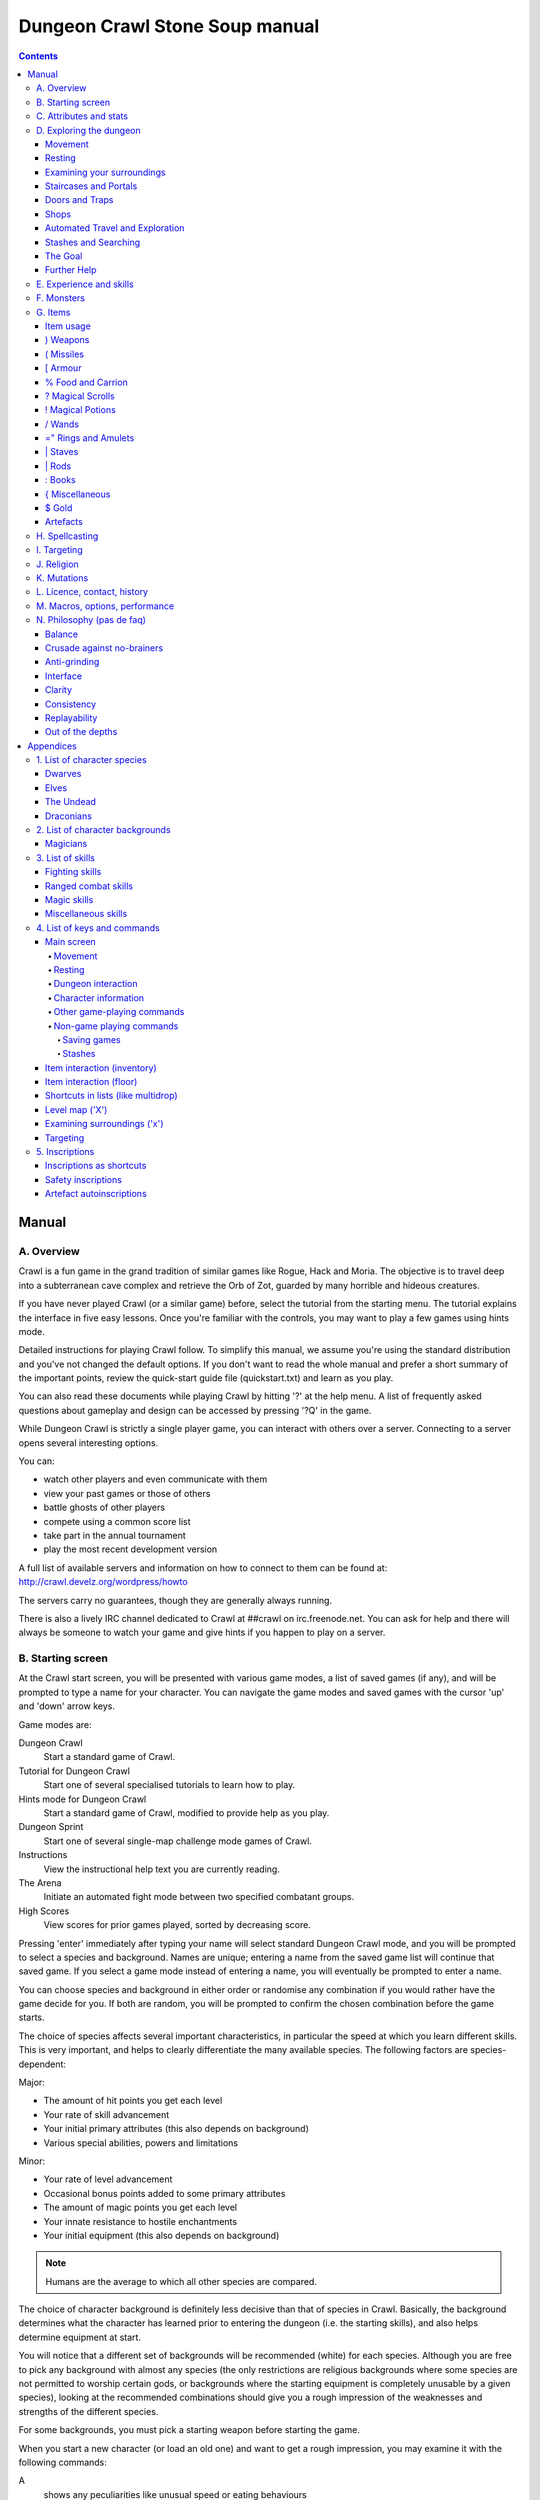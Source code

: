 ++++++++++++++++++++++++++++++++++++++++
Dungeon Crawl Stone Soup manual
++++++++++++++++++++++++++++++++++++++++

.. contents::
   :depth: 5

########################################
Manual
########################################

****************************************
A. Overview
****************************************

Crawl is a fun game in the grand tradition of similar games like Rogue, Hack and
Moria. The objective is to travel deep into a subterranean cave complex and
retrieve the Orb of Zot, guarded by many horrible and hideous creatures.

If you have never played Crawl (or a similar game) before, select the tutorial
from the starting menu. The tutorial explains the interface in five easy
lessons. Once you're familiar with the controls, you may want to play a few
games using hints mode.

Detailed instructions for playing Crawl follow. To simplify this manual, we
assume you're using the standard distribution and you've not changed the default
options. If you don't want to read the whole manual and prefer a short summary
of the important points, review the quick-start guide file (quickstart.txt) and
learn as you play.

You can also read these documents while playing Crawl by hitting '?' at the help
menu. A list of frequently asked questions about gameplay and design can be
accessed by pressing '?Q' in the game.

While Dungeon Crawl is strictly a single player game, you can interact with
others over a server. Connecting to a server opens several interesting options.

You can:

- watch other players and even communicate with them
- view your past games or those of others
- battle ghosts of other players
- compete using a common score list
- take part in the annual tournament
- play the most recent development version

A full list of available servers and information on how to connect to them can
be found at: http://crawl.develz.org/wordpress/howto

The servers carry no guarantees, though they are generally always running.

There is also a lively IRC channel dedicated to Crawl at ##crawl on irc.freenode.net.
You can ask for help and there will always be someone to watch your game and
give hints if you happen to play on a server.

****************************************
B. Starting screen
****************************************

At the Crawl start screen, you will be presented with various game modes, a list
of saved games (if any), and will be prompted to type a name for your character.
You can navigate the game modes and saved games with the cursor 'up' and 'down'
arrow keys.

Game modes are:

Dungeon Crawl
  Start a standard game of Crawl.

Tutorial for Dungeon Crawl
  Start one of several specialised tutorials to learn how to play.

Hints mode for Dungeon Crawl
  Start a standard game of Crawl, modified to provide help as you play.

Dungeon Sprint
  Start one of several single-map challenge mode games of Crawl.

Instructions
  View the instructional help text you are currently reading.

The Arena
  Initiate an automated fight mode between two specified combatant groups.

High Scores
  View scores for prior games played, sorted by decreasing score.

Pressing 'enter' immediately after typing your name will select standard Dungeon
Crawl mode, and you will be prompted to select a species and background. Names
are unique; entering a name from the saved game list will continue that saved
game. If you select a game mode instead of entering a name, you will eventually
be prompted to enter a name.

You can choose species and background in either order or randomise any
combination if you would rather have the game decide for you. If both are
random, you will be prompted to confirm the chosen combination before the game
starts.

The choice of species affects several important characteristics, in particular
the speed at which you learn different skills. This is very important, and helps
to clearly differentiate the many available species. The following factors are
species-dependent:

Major:

- The amount of hit points you get each level
- Your rate of skill advancement
- Your initial primary attributes (this also depends on background)
- Various special abilities, powers and limitations

Minor:

- Your rate of level advancement
- Occasional bonus points added to some primary attributes
- The amount of magic points you get each level
- Your innate resistance to hostile enchantments
- Your initial equipment (this also depends on background)

.. note:: Humans are the average to which all other species are compared.

The choice of character background is definitely less decisive than that of
species in Crawl. Basically, the background determines what the character has
learned prior to entering the dungeon (i.e. the starting skills), and also helps
determine equipment at start.

You will notice that a different set of backgrounds will be recommended (white)
for each species. Although you are free to pick any background with almost any
species (the only restrictions are religious backgrounds where some species
are not permitted to worship certain gods, or backgrounds where the starting
equipment is completely unusable by a given species), looking at the recommended
combinations should give you a rough impression of the weaknesses and strengths
of the different species.

For some backgrounds, you must pick a starting weapon before starting the game.

When you start a new character (or load an old one) and want to get a rough
impression, you may examine it with the following commands:

A
  shows any peculiarities like unusual speed or eating behaviours

m
  shows your skills and lets you disable (or focus) training as desired

i
  lists equipment and items

^
  displays information on your god, should you have started with a religion

%
  gives a general, if terse, overview of your gear and most attributes

Ctrl-O
  gives an overview of the parts of the dungeon you have discovered so far

****************************************
C. Attributes and stats
****************************************

The stat area to the right of the playing map shows a lot of information. It
starts with the character's name and title (determined by the character's
highest skill), followed by a line listing the species. If the character
worships a god, the name of the deity is also listed in the second line,
together with an indicator of piety. Below these two lines follow a lot of
numbers. These describe different aspects of the character.

Health
  A measure of life force. Synonymous with hit points and sometimes abbreviated
  as HP. You die if your health drops to zero or less (although you can die in
  other ways, too). The main screen shows both your current and maximum hit
  points. Usually, you regain hit points slowly over time. Pressing '5' or
  Shift-Num-5 lets you wait for a longer period.

Magic
  A measure of magic or other intrinsic power. This is used primarily for
  spellcasting, but is sometimes also used for the evoking and invoking of many
  other special abilities. They are displayed in the same way as hit points;
  nothing bad happens if these drop to zero, except, of course, that you can't
  cast any spells. Resting also restores your reserves of magic.

Next come your defences. For all of them, more is better.

Armour Class
  Abbreviated to "AC". When something injures you, your AC reduces the amount of
  damage you suffer.

Evasion
  Abbreviated to "EV". This helps you avoid being hit by unpleasant things (but
  will not reduce the amount of damage you suffer if you do get hit).

Shield
  Abbreviated to "SH". This number is a measure of how good your shield (if any)
  is at blocking attacks.

Your character's primary attributes are Strength, Intelligence and Dexterity:

Strength
  Abbreviated to "Str". Increases your damage with melee and ranged weapons.
  Affects your ability to use heavy armours and shields effectively.

Intelligence
  Abbreviated to "Int". Affects how well you can cast spells as well as how much
  nutrition spellcasting takes.

Dexterity
  Abbreviated to "Dex". Increases your accuracy with melee and ranged weapons.
  Significantly affects your ability to dodge attacks aimed at you, your general
  effectiveness with shields, your stealth, and your effectiveness when stabbing
  unaware enemies.

Attributes grow permanently from gaining levels, and may increase or decrease
temporarily from mutations or while using certain artefacts or abilities.

If any attribute drops to zero for some reason, you will experience very
unpleasant side-effects, being slowed and suffering some stat-specific
negative effects. These effects will persist for a short while even after the
attribute is restored.

Upon gaining levels 3, 6, 9, etc., you may choose an attribute to raise. Most
species gain additional attributes at some levels, with the frequency and the
attribute to be increased determined by species.

Finally some additional information about your character and your progress through
the dungeon is displayed.

Experience Level
  Abbreviated to "XL". Starting characters have experience level 1; the highest
  possible level is 27. Gaining a level nets additional hit and magic points,
  and will grant spell slots and sometimes primary attributes.

Place
  This shows the branch you are currently in, as well as the level within the
  branch. The starting branch is called Dungeon, so that the place information
  will read "Dungeon:1" for a new character.

Noise
  This is a colored bar indicating the loudness of noise that you heard on your
  last turn. The color provides a rough guide to how far away the noise it
  indicates might be audible. If the bar is gray, the sound is less likely to
  be audible outside of your line of sight (at least in an open area); if it is
  yellow, the sound is likely to be audible outside of your line of sight; and
  if it is red, the sound will be audible at a substantial distance. If the bar
  turns magenta, you have made one of the loudest noises in the dungeon. N.b.:
  terrain can reduce or block the spread of noise.

Time
  This indicates the amount of time that has passed since entering the dungeon,
  and also displays in brackets the amount of time that your previous action took.
  Most actions take 1.0 units of time, but certain actions are particularly slow
  or quick (such as changing armour and swapping weapons respectively), and other
  actions can vary in time taken depending on your status (such as attacking with
  different weapons and at different skill levels).

There are some additional stats that aren't as important on a turn to turn basis
and thus aren't listed in the main stats area. They can easily be checked with
the '@' or '%' commands, though.

Magic Resistance
  Affects your ability to resist the effects of enchantments and similar magic
  directed at you. Has no effect on direct damage dealt by magic, just on more
  subtle effects. Although your magic resistance increases with your level to
  an extent determined by your character's species, the creatures you will meet
  deeper in the dungeon are better at casting spells, and are more likely to be
  able to affect you. You can get a rough idea of your current MR by pressing
  '@' or '%'.

Stealth
  High stealth allows your character to move through the dungeon undetected.
  It is affected by your species, dexterity, Stealth skill, and the encumbrance
  of your body armour. Your current Stealth level can also been seen by pressing
  '@' or '%'.

There are many ailments or enchantments that can temporarily befall you. These
are noted in the stats area below the experience line. Many of them are
self-explanatory, like Pois or Hungry. Many others, however, can be subtle, and
their effects can be examined by pressing '?/T' and searching for the name of
status effect.

Monsters within your field of vision are listed on a special panel, the monster
list. Single monsters also get indicators of their health status in the form of
a coloured box, and also on effects they enjoy or suffer from. Within target
mode you can directly target single monsters by use of the monster list. Use
'Ctrl-L' to toggle this.

Sometimes characters will be able to use special abilities, e.g. the Naga's
ability to spit poison or the magical power to fly granted by a ring. These are
accessed through the 'a' command.

****************************************
D. Exploring the dungeon
****************************************

Movement
========================================

You can make your character walk around with the numeric keypad (try both
Numlock on and off) or the "Rogue" keys (hjklyubn). If this is too slow, you can
make your character walk repeatedly by pressing Shift and a direction;
alternatively, press '/' followed by a direction. You will walk in that
direction until any of a number of things happen: a hostile monster is visible
on the screen, a message is sent to the message window for any reason, you press
a key, or you are about to step on anything other than normal floor and it is
not your first move of the long walk. Note that this is functionally equivalent
to just pressing the direction key several times.

Another convenient method for moving long distances is described in the section
on Automated Travel and Exploration below.

Resting
========================================

If you press '5', you will rest until your hit points or magic return to full.
You can rest for just one turn by pressing '.' or 's'.

Resting stops if a monster appears or if you are otherwise interrupted.

Examining your surroundings
========================================

The section of the viewing window which is coloured (with the "@" representing
you at the centre) is what you can see around you. The dark grey around it is
the parts of the level which you have visited, but cannot currently see. The 'x'
command lets you move the cursor around to get a description of the various
dungeon features, and typing 'v' when the cursor is over a monster or feature
brings up a short description of that monster, as well as a short list of its
various strengths, weaknesses, immunities, and any spells or abilities it has.
This is generally useful with monsters you've never encountered before. You can
get a map of the whole level (which shows where you've already been) by typing 'X'.

You can see the full set of commands available while looking around by pressing
'?', both in the 'x' and 'X' modes.

Staircases and Portals
========================================

You can make your way between levels by using staircases, which appear as ">"
(down) and "<" (up), by pressing the '>' or '<' keys. It is important to know
that most monsters adjacent to you will follow when you change levels; this
holds both for hostile and allied monsters. Notable exceptions are zombies (and
other mindless undead, who are too stupid to properly operate stairs) and ghosts
(who feel they belong to their level).

If you ascend an up staircase on level one, you will leave the dungeon forever;
if you are carrying the magical Orb of Zot, you win the game by doing this.
Otherwise, the game ends, and you lose.

Besides the dungeon you start in, Crawl's dungeon has many branches. All of them
are themed and host opponents of some special sort. It is not mandatory to visit
any particular branch, but you must explore some of them: progress to the Realms
of Zot (where the Orb is located) is only possible for adventurers who have at
least three magical runes of Zot. The bottoms of several branches contain such
runes.

Occasionally you will find an archway (displayed as "\\" or as an actual arch);
these lead to special places like shops, themed one-off portals, or special
branches such as Hell and Pandemonium. You can enter these by typing '<' or '>'.
A few portals only accept one of '<' and '>'.

Doors and Traps
========================================

Doors can usually be opened by just walking into them (there is an option to
disable this); else this can also be done using the 'O' command. They can be
closed with the 'C' command. Pressing Ctrl plus a direction, or '*' followed by
a direction, will open/close doors, too.

If there is no door in the indicated space, both Ctrl-direction and
'*'-direction will attempt to attack any monster which may be standing there
(this is the only way to attack a friendly creature with melee combat). If there
is apparently nothing there, you will still attack it, just in case there's
something invisible lurking around.

A variety of dangerous and irritating traps are hidden around the dungeon. Traps
sometimes look like normal floor until discovered.

Shops
========================================

When you visit a shop (by using < or > while standing on one), you are shown
what the shopkeeper has in stock and can choose what to buy. Unfortunately,
the shopkeepers all have an exclusive deal with the Guild of Dungeon Procurers
which prevents them using non-guild labour to obtain stock, so you can't sell
anything in a shop. (But then, what shopkeeper would buy stolen goods from a
disreputable adventurer, anyway?)

To purchase one or more items, select them by pressing the letters of the item
in the shop menu and then press Enter to make the purchase; you can examine
items before buying them by pressing '!' and then the letter of the item.

If you've lost track of the shops in the dungeon, you can get a list of all the
shops you've found in the dungeon overview (use 'Ctrl-O').

You can also use the stash search: Hitting 'Ctrl-F' and searching for "shop"
will list all stores. The stash-search menu allows you travel quickly to a
particular shop; if you just want to know what's in the shop, you can also
examine the shop's inventory from the search menu without having to travel all
the way to the shop.

Some shops are antique stores that sell items of unknown provenance, usually at
a good discount. The dungeon overview screen displays these with yellow glyphs.

If you're short on gold for some particularly interesting commodity, you can
place it onto your shopping list. The game will interrupt you when you have
collected enough gold to finally purchase an item on that list. You can read the
shopping list in the game with '$'.

Automated Travel and Exploration
========================================

Crawl has an extensive automated travel system: pressing 'G' (or also 'Ctrl-G')
lets you choose any dungeon level; the game will then take the shortest path to
reach this destination. You can also use autotravel on the level map ('X'): Move
the cursor to the place where you want to go and hit Enter. There are several
shortcuts when choosing destinations: For example, try '<' and '>' to quickly
reach the staircases.

When your autotravel gets interrupted, Crawl will remember the previous
destination. Hitting 'G' or 'Ctrl-G' again and following with Enter puts the
cursor on that square. See Appendix `4. List of Keys and Commands`_ for all
commands and shortcuts in level-map mode, or press 'G?' or 'X?' within the game.

Another use of autotravel is exploration: 'o' makes your character move to the
nearest unexplored area. Note that this algorithm does not attempt any
optimisation by default. By manual exploration you can save turns, but auto-explore
will usually save real time.

Stashes and Searching
========================================

Since you can only carry 52 items, you will occasionally want to stash things
away (by dropping them with the 'd' command). When you want to search for
something in your stashes, you can do this with the Find command 'Ctrl-F'. The
parser even accepts regular expressions, although you will mostly just need
strings like 'mutation', 'heal wounds', etc. You will be presented with a list
of all places where objects matching the search are (or have been) located; you
can then travel there or examine the pile. The Find command will also search in
shop inventories. Furthermore, you can search skills like 'long blades' (this
will find all weapons training the long blades skill) or general terms like
'shop', 'altar', 'portal', 'artefact', etc. You can get help on finding by
pressing '?' at the prompt.

The Goal
========================================

Your goal is to locate the Orb of Zot, which is held somewhere deep beneath the
world's surface. The Orb is an ancient and incredibly powerful artefact, and the
legends promise great things for anyone brave enough to extract it from the
fearsome Dungeon. Some say it will grant immortality or even godhood to the one
who carries it into the sunlight; many undead creatures seek it in the hope that
it will restore them to life. But then, some people will believe anything. Good
luck!

Further Help
========================================

To access Crawl's help menu, press '?'. To get the list of all commands, press
'?' again. A different, more verbose description of the commands also appears in
Appendix `4. List of Keys and Commands`_ of this text. Various other help texts
are available as well, including this manual. You can also read the logbook from
there by pressing ':'. Note that several commands have their own help screens,
among them are targeting ('f'), level map ('X'), travel ('G' or 'Ctrl-G') and
searching ('Ctrl-F'); again, press '?' when asked for input.

If you don't like the standard keyset (either because some keys do not work
properly, or because you want to decrease the amount of typing necessary), you
can use keymaps and macros. See macros_guide.txt in the docs/ directory, or read
it from the in-game help menu.

****************************************
E. Experience and skills
****************************************

When you kill monsters, you gain experience points (XP). You receive less XP
when friendly creatures took part in killing the monster. When you get enough
XP, you gain an experience level, making your character more powerful. As they
gain levels, characters gain more hit points, magic points, and spell levels.

Additionally, the experience you gain is used to train your skills. These skills
represent proficiency with all areas of endeavour an ambitious adventurer might
need in the dungeons. They range from different weapon skills (both for close
and ranged combat) to many magical skills and several additional activities like
Dodging or Stealth. See Appendix `3. List of Skills`_ for a detailed
description of all skills present in Crawl. The ease with which a character
learns a skill depends solely on species. These aptitudes are displayed when
viewing your skills, and a full table can be viewed in aptitudes.txt (also from
the help screen during play via '?%').

You can see your character's skills by pressing the 'm' key; the higher the
level of a skill, the better you are at it. All characters start with a few
skills already trained (which depends essentially on their background), those
which are not present have to be learned from scratch. Each skill can go up to 27.

The skill screen allows you to change which skills are exercised and at what
speed. Note to new players: it is generally not necessary to finetune the skill
selection.

If you want to modify skill selection, here is how:

There are two ways to assigning skills to practise: one is an automatic mode,
which puts experience points into the skills you have used recently. The other
one is a manual mode, where you specifically select the skills to train. You can
switch between the modes by pressing '/' in the character skill screen ('m');
also be sure to read that screen's help text should you want to tweak your
skillset.

You can elect to either not practise a particular skill or to focus on it by
selecting it once or twice in the skill screen.

Dark grey skills will not be trained, so that the skill will remain static and
no experience points will be used to increase it. As a consequence, more
experience will be spent on your other skills (and thus they will increase more
quickly). Note that you cannot deselect all skills; at least one skill must be
actively exercised.

Highlighted skills are focused on and will use a higher proportion of available
experience. You can highlight as many skills as you like, though obviously if
all skills being trained are highlighted there will be no net effect.

Occasionally you may find a manual of a skill which allows you to make quick
progress in this area. When you are carrying it, experience used to practise the
given skill will have twice the usual effect for a while.

****************************************
F. Monsters
****************************************

In the caverns of Crawl, you will find a great variety of creatures, most of
which are displayed by capital or small letters of the alphabet. Many of them
would very much like to eat you. To stop them from doing this, you will
generally need to fight them. To attack a monster, stand next to it and move in
its direction; this makes you attack it with your wielded weapon. Of course,
some monsters are just too nasty to beat, and you will find that discretion is
often the better part of valour. Sneaky characters are known to choose
encounters to their liking.

There are several other less dangerous methods you can use to kill monsters.
Hunters and similarly oriented characters will prefer ranged combat to mindless
bashing. When wielding some launcher, the 'f' and 'F' commands will fire
appropriate missiles. See the section on Targeting in the Items Chapter for
more on this. Likewise, many magicians will prefer to use spells from a safe
distance. They can use the 'z' command to cast spells previously memorised.
Again, see the Targeting section.

Some monsters can be friendly; friendly monsters will follow you around and
fight on your behalf (but they gain some of the normal experience points for any
kills they make, so you get less). You can command your allies using the 't'
key, which lets you shout to attract them or tell them who to attack, or else
tell them to stay where they are or to follow you again. You can also shout to
get the attention of all monsters in range if, for some reason, you want to do
that.

Some special monsters are Uniques. You can identify a unique because he or she
will have a name and personality. Many of these come up with very nasty ideas
how to rid the dungeon of you. Treat them very carefully, particularly if you
meet one of them for the first time.

Other, even rarer, obstacles are statues. A variety of statues can appear,
ranging from harmless granite ones (who still often signify something of
interest) to really dreadful ones. Be alert whenever seeing such a statue.

When playing Crawl, you will undoubtedly want to develop a feeling for the
different monster types. For example, some monsters leave edible corpses and
others do not. Likewise, ranged or magic attackers will prove a different
kind of threat from melee fighters. Learn from past deaths and remember which
monsters pose the most problems. If particular monsters are giving you
trouble, try to alter your tactics for future encounters.

You can obtain information about a monster by using the 'x' (examine) command,
moving the cursor over the monster in question, and pressing 'v' to view the
monster's details; or by searching for a monster by name or symbol with '?/m'.
The details screen shows:

- The monster's name and description.

- Bars indicating its:

  * AC: armour class; how well it ignores most damage

  * EV: evasion; how well it avoids being hit

  * MR: magic resistance; how well it resists most Hexes and similar
    enchantments.

- Its difficulty level, speed (if different from average speed), size,
  resistances, and special attacks.

- Its spells and special abilities. Monster spells and abilities are
  of four types:

  * Natural abilities are innate, non-magical effects.

  * Magical abilities are innate magical effects. They are affected
    by antimagic.

  * Divine abilities call upon the monster's god for a magical effect.
    They are prevented by silence, but not affected by antimagic.

  * Spells are cast using memorised magical words. They are both
    prevented by silence and affected by antimagic.

****************************************
G. Items
****************************************

In the dungeons of Crawl there are many different kinds of normal and magical
items to be found and used. Some of them are useful, some are nasty, and
some give great power, but at a price. Some items are unique; these have
interesting properties which can make your life rather bizarre for a while. They
all fall into several classes of items, each of which is used in a different
way. Here is a general list of what you might find in the course of your
adventures, how they are displayed, and what commands there are to use them:

=======  =============  ================================================
)        weapons        (use 'w'ield)
(        missiles       (use 'f'ire)
[        armour         (use 'W'ear and 'T'ake off)
%        food           (use 'e'at; also 'c'hop up corpses)
?        scrolls        (use 'r'ead)
!        potions        (use 'q'uaff)
/        wands          (use 'V' to evoke)
=        rings          (use 'P'ut on and 'R'emove)
"        amulets        (use 'P'ut on and 'R'emove)
\\ or |  staves, rods   (use 'w'ield for staves; 'v' for evoking rods)
\+ or :  spellbooks     (use 'r'ead and 'M'emorise and 'z'ap)
}        miscellaneous  (use 'V' for evoking from the inventory)
$        gold           (use 'g' to pick up)
=======  =============  ================================================

There are several general keys for item management:

d
  drop item; if you want to drop only some items from a stack (of arrows, for
  example), then press 'd' followed by a number and then the item's slot key

g
  pick up item from the ground (also with the comma key ',')

=
  reassign item slot (works also for spell slots and abilities)

i
  show inventory - pressing the key of an item shows additional information

{
  inscribe item (see Appendix `5. Inscriptions`_)

\\
  check list of already discovered items

Item usage
========================================

You pick up items with the 'g'et or ',' (comma) command, and drop them with the
'd'rop command. When you are given a prompt like "drop which item?", if you type
a number before the letter of the item, you will drop that quantity of the item
(similarly when picking up). The same works if you want to pick up only part of
a stack and there are several types of items on the square (so that they are
shown in a list). When there is only a single stack of arrows and you want to
pick up only some of them, use the ';' command. Note that picking up items from
one square takes exactly one turn. However, dropping several items at once takes
more turns.

Typing 'i' displays your inventory (what you are carrying). When you are given a
prompt like "Throw [or Wield, Wear, etc] which item?", you usually get a list of
all available options. You can press '*' in case you want to wield something
unusual. When the inventory screen shows "-more-", to show you that there is
another page of items, you can type the letter of the item you want, even if it
is not visible, instead of pressing Space or Enter to see the next page.

You can carry at most 52 items at once, and your item slot usage is printed at
the top of the inventory screen.

You can use the adjust command (the '=' key) to change the letters to which your
possessions are assigned. This command can be used to change spell or ability
letters, too.

Some items can be sticky-cursed, in which case they weld themselves to your body
when you use them. Such items usually carry some kind of disadvantage: a weapon
or armour may be damaged or negatively enchanted, while rings can have all
manner of unpleasant effects on you. If you are lucky, you might find magic
which can rid you of these curses.

Items like scrolls, potions, and some other types each have a characteristic,
like a label or a colour, which will let you tell them apart on the basis of
their function. However, these characteristics change between each game, so
while in one game every potion of curing may be yellow, in another game they
might all be purple and bubbly. Once you have discovered the function of such an
item, you will remember it for the rest of the current game. You can access your
item discoveries with the '\\' key.

In order to get a description of what an item does, bring up the inventory (with
'i') and press the letter of that item. Try this when comparing different types
of armours and weapons, but don't expect too much information from examining
unidentified items.

Another useful command is the '{' key, which lets you inscribe items with a
comment. You can also inscribe items when looking at your inventory with 'i',
simply by pressing the letter of an item. For more details, and how to automate
this process, check Appendix `5. Inscriptions`_.

) Weapons
========================================

These are rather important. You will find a variety of weapons in the dungeon,
ranging from small and quick daggers to huge, cumbersome battleaxes and
polearms. Each type of weapon does a different amount of damage, has a different
chance of hitting its target, and takes a different amount of time to swing.
There are several weapon skills (press 'm' to show a list of those that you are
training) like Short Blades, Long Blades, Axes, etc. These skills affect damage,
accuracy, and speed (up to a point). The same goes for Unarmed Combat.

Weapons can be enchanted; when you first wield or otherwise identify them,
you reveal values which tell you how much more effective they are than an
unenchanted version. Weapons which are not enchanted are simply '+0'. Some
weapons also have special magical effects which make them very effective
against vulnerable enemies.

You can wield weapons with the 'w' command, which is a very quick action. If for
some reason you want to go bare-handed, type 'w' followed by a hyphen ('-').

The ' (apostrophe) key is a shortcut which automatically wields the item in slot
a. If item a is being wielded, ' causes you to wield item b instead, if
possible. Try assigning the letter a to your primary weapon, and b to your bow
or something else you need to wield only sometimes. Note that this is just a
typing shortcut and is not functionally different to wielding these items
normally.

( Missiles
========================================

If you would rather pick off monsters from a safe distance, you will need
missiles for your sling, bow or other appropriate launcher. Several kinds of
missiles, such as javelins, are effective when simply thrown; other kinds
require you to wield an appropriate device to inflict worthwhile damage. Upon
impact, missiles may become destroyed. The chance for this to occur depends on
the type of missile.

The 'f' command fires or throws a missile. The default missile to be fired or
thrown (your "quiver") is displayed on the main screen beneath your wielded
weapon. The quivered item will always be what Crawl thinks is most likely to be
what you want. Thus it will either be an item you previously chose and fired
(with 'f') or directly quivered (with 'Q'), or the item in your inventory that
ranks highest in fire_order - if there are several of similar order, the one
with the lowest inventory slot is chosen.

See Appendix `5. Inscriptions`_ for inscriptions which let you fine-tune the
list of items to choose from. See also the Missiles section of
options_guide.txt.

The firing interface also allows you to manually select an item to throw with
'i'; but it may not be very effective if you lack the correct launcher.

Use the '(', ')' to cycle through your quiver without firing, and 'Q' to choose
the quivered item from a list. If you would like to choose something to fire
without inserting it into the quiver use 'F' instead.

The interface for shooting or throwing things is also used for evoking wands and
casting certain spells, and is described in detail in section I (Targeting).

[ Armour
========================================

This is also rather important. Most worn armour improves your Armour Class,
which decreases the amount of damage you take from most types of injury. The
heavier an armour is, the more AC (armour class) it will provide, at the expense
of your EV (evasion) and stealth. Heavier types of armour also hamper your melee
accuracy, making it harder for you to hit monsters. Wearing heavy armour also
increases your chances of miscasting spells, an effect which is only slightly
reduced by your Armour skill. These penalties are smaller if you have a high
Armour skill, but larger if you have low Strength. On the other hand, body
armour will also provide some guaranteed damage reduction against melee
attacks, and heavier armours are better at this.

A shield normally increases neither your AC nor your evasion, but it lets you
attempt to block melee attacks and some ranged attacks aimed at you. Wearing a
shield (especially larger shields) with insufficient Shields skill makes you
less effective in hand combat and hampers your ability to cast spells. It also
lowers your evasion if you do not have sufficient skill, and you obviously
cannot wield a two-handed weapon while wearing a shield. Shields are most
effective on the first attack on you each turn and become less useful on
every one after that. There are three types: bucklers, shields, and large
shields.

Some magical armours have special powers. These powers are sometimes automatic,
affecting you whenever you wear the armour, and sometimes must be activated with
the 'a' command.

You can wear armour with the 'W' command, and take it off with the 'T' command.
With '[' you can have a quick look at your current gear.

Most armours can be improved by reading the appropriate scroll. Body armour and
bardings can be enchanted up to the base value of AC they provide. Shields can
be enchanted up to +3, +5, or +8, depending on their size. Other gear is limited
to +2.

% Food and Carrion
========================================

Food is extremely important. You can find many different kinds of food in the
dungeon. If you don't eat when you get hungry, you will eventually die of
starvation. Fighting, casting spells, and using some magical items will make you
hungry. When you are starving, you fight much less effectively and cannot cast
spells or use many abilities. You can eat food with the 'e' command.

You may wish to dine on the corpses of your casualties. Despite the fact that
corpses are represented by the same '%' sign as food, you can't eat them without
first cutting off the more edible pieces with the 'c' command. Being hungry helps
you choke down the raw flesh. Chopping up corpses will take some time and will
produce a number of 'chunks', which can be eaten with the 'e' command as above.

Some species are happy to eat raw meat at any time, and others cannot eat meat at
all. Information on special diets is displayed on the 'A' screen.

Vampires are a special case. Members of this species can try to drink blood
directly from a fresh corpse (use the 'e' command). They can also bottle potions
of blood from corpses instead of chopping corpses into chunks with the 'c'
command.

? Magical Scrolls
========================================

Scrolls have many different magical spells inscribed on them, some good and some
bad. One of the most useful scrolls is the scroll of identify, which will tell
you the function of any item you have in your inventory; you might want to save
these up for items that are dangerous or wasteful to use when unidentified, such
as potions or other scrolls. You can read scrolls (and by doing so invoke their
magic) with the 'r' command.

! Magical Potions
========================================

While scrolls tend to affect your equipment or your environment, most potions
affect your character in some way. The most common type is the simple curing
potion, which restores some hit points and cures many ailments, but there are
many other varieties of potions to be found. Potions can be quaffed (drunk) with
the 'q' command.

/ Wands
========================================

Sometimes you will be lucky enough to find a stick which contains stored magical
energies. Wands each have a certain amount of charges, and a wand will cease to
function when its charges run out. You must identify a wand to find out how many
uses it has left. This can be done with a scroll of identify; characters with a
good Evocations skill may also deduce the number of charges simply upon evoking
the wand. Evoking a wand without having fully identified the number of charges
remaining will waste some charges.

Wands are aimed in the same way as missile weapons, and you can release the power
of a wand by evoking it with 'V'. See section I for targeting. There are also a
number of wands that may be useful to aim at yourself.

=" Rings and Amulets
========================================

Magical rings are among the most useful of the items you will find in the
dungeon, but can also be some of the most hazardous. Use the 'P' command to
put on rings, and 'R' to remove them. You can wear up to two rings
simultaneously, one on each hand; which hand you put a ring on is immaterial
to its function. If you try to put on a ring while both ring fingers are full,
you will be asked which one to remove. Octopodes are an exception, and may
wear up to eight rings on their tentacles. Some rings function automatically,
while others require activation (with the 'a' command).

Amulets are similar to rings, but have different range of effects. Amulets are
worn around the neck, and you can wear only one at a time.

You can press '"' to quickly check what jewellery you're wearing.

\| Staves
========================================

There are a number of types of magical staves. Some enhance your general
spellcasting ability, while some greatly increase the power of a certain class
of spells (and possibly reduce your effectiveness with others). Some can even be
used in melee combat, although with mediocre effectiveness unless you can
harness their special power, using a combination of the Evocations skill and the
skill specific to the staff's type. Staves which do not enhance a destructive
magic school tend to have no combat powers at all.

\| Rods
========================================

Rods ('|') hold unique spells that you can evoke while wielding the rod,
using the 'v' command. The effectiveness of these spells is increased by
Evocations skill. They have a pool of magical energy which regenerates
according to the rod's enchantment (which can be increased using scrolls of
recharging) and your Evocations skill.

: Books
========================================

Most books contain magical spells which your character may be able to learn. You
can read a book with the 'r' command, which lets you access a description of
each spell or memorise spells from it with the 'M' command.

Occasionally you will find manuals of some skill. Carrying these will cause your
experience to have twice the effect as usual when used for training that skill.

{ Miscellaneous
========================================

These are items which don't fall into any other category. They can be evoked
with 'V', just like wands. Runes, a particular item in this category, have no
function whatsoever except to open the endgame. You must collect at least three
in order to enter the Realm of Zot. Some particularly cocky adventurers brag
about having retrieved ten or even fifteen runes through their strength and
cunning, but most scholars on the subject of Zot agree that such a thing is
probably impossible in the first place, and secondly would be a meaningless
achievement in any regard.

$ Gold
========================================

Gold can be used to buy items should you run across shops. There are also a
few more esoteric uses for gold.

Artefacts
========================================

Weapons, armour, jewellery and spellbooks can be artefacts. These come in two
flavours: randomly created artefacts ('randarts') and predefined ones
('unrandarts'). Randarts will always carry unusual names, such as "golden
double sword" or "shimmering scale mail". Artefacts cannot be modified in any
way, including enchantments.

Apart from that, otherwise mundane items can get one special property. These are
called 'ego items', and examples are: boots of running, a weapon of flaming, a
helmet of see invisible, and so on. Note that, unlike artefacts, such items can
be modified by enchanting scrolls.

All ego items are noted with special adjectives but not all items noted in this
way need have a special property (they often have some positive or negative
enchantment, though):

:general: glowing, runed;
:metal armours: shiny;
:leather armours: dyed;
:other armours: embroidered.

****************************************
H. Spellcasting
****************************************

Magical spells are a very important part of surviving in the dungeon. Every
character can make use of magical spells.

There are many skills related to magic, the principal one being Spellcasting.
Spellcasting determines the number of Magic Points available; it also helps in
several respects during the actual casting of spells. Next, there are several
general magical skill areas (Conjuration, Hexes, Charms, Summoning, Necromancy,
Translocation and Transmutation) as well as several elemental areas (Fire, Ice,
Air and Earth) and, finally, Poison. A particular spell can belong to (and thus
allow training of) up to three areas. Being good in the areas of a spell will
improve the casting chance and, in many cases, the effect as well.

Spells are stored in books, which you will occasionally find in the dungeon. You
can read books with 'r' to check what spells they contain; doing so will allow
you to read the individual spells' descriptions. In order to memorise a certain
spell, use the 'M' command.

In addition to picking up new spells, your character may also wish to get rid of
old ones by reading a scroll of amnesia, which will let you pick a spell to
forget.

Each spell has a level. A spell's level denotes the amount of skill required to
use it and indicates how powerful it may be. You can only memorise a certain
number of levels of spells; type 'M' to find out how many. When you gain
experience levels or advance the Spellcasting skill, your maximum increases; you
will need to save up for several levels to memorise the more powerful spells.
When casting a spell, you temporarily expend some of your magical energy and
become hungrier (although high intelligence and Spellcasting help against hunger
from spells). Pressing 'II' (or 'I!') displays the relative hunger costs of your
spells. The hunger cost is approximately proportional to the square of the
number of # marks in this display.

You activate a memorised spell by pressing 'z' (for Zap). Use 'I' to display a
list of all memorised spells without actually casting one. The spells available
are labelled with letters; you are free to change this labelling with the '='
command. You can assign both lowercase and uppercase letters to spells. Some
spells, for example most damage dealing ones, require a target. See the next
section for details on how to target.

Most spells have caps on their effects: no matter how intelligent and proficient
you are, there is a limit to the damage you can achieve with a Magic Dart. In
general, it is a good idea to look at the output of the 'I' and 'II' screens to
get a picture on your casting abilities. This is especially useful if you're
about to change armour or rings.

High level spells are difficult to cast, and you may miscast them every once in
a while (resulting in a waste of magic and possibly dangerous side-effects).
Your chance of failing to cast a spell properly depends on your skills, your
intelligence, the level of the spell and whether you are wearing heavy armour.
The chance of miscasting a spell is displayed on the spell screen, and coloured
based on potential severity (with yellow representing a moderate chance, and red
representing a severe chance).

Be careful of magic-using enemies! Some of them can use magic just as well as
you, if not better, and often use it intelligently.

****************************************
I. Targeting
****************************************

When throwing something, evoking certain wands, or casting spells, you are asked
for a direction. There are several ways to tell Crawl which monster to target.

You can press '?' when asked for a direction; this will bring up a help screen.
Otherwise, you use the following commands:

- The cursor will target on the monster which is closest to your position.
  Should you have been firing at something previously, with the offender still
  being in sight, the cursor will instead rest on the previous target.
- Pressing '+' or '=' moves the cursor to the next monster, going from nearer to
  further away. Similarly, '-' cycles backwards.
- Any direction key moves the cursor by one square. Occasionally, it can be
  useful to target non-inhabited squares.
- When you are content with your choice of target, press one key of Enter, Del,
  or Space to fire at the target. If you press '.', you also fire, but the
  spell/missile will stop at the target's square if it misses. This can be
  useful to keep friendlies out of the fire, or to make sure your precious
  missiles won't end up in deep water.
- You can press Escape if you changed your mind - no turns are deducted.

There are some shortcuts while targeting:

- Typing Shift-direction on your keypad fires straight away in that direction.
- Pressing 'p' or 'f' fires at the previous target (if it is still alive and in
  sight). Due to this, most hunters can go a long way by pressing 'ff' to fire
  their ammunition at a monster and then keep firing at it with further 'ff'
  strokes. At times, it will be useful to switch targets with the '+' or '-'
  commands, though.

It is possible to target yourself: obviously beneficial effects like hasting or
healing will actually target the cursor on you, leaving to you only the pressing
of '.', Enter, etc. - except if you want to heal or haste someone else. If you
target yourself while firing something harmful (which can be sensible at times),
you will be asked for confirmation.

Finally, the ':' key allows you to hide the path of your spell/wand/missile.

****************************************
J. Religion
****************************************

There are a number of gods, demons and other assorted powers who will accept
your character's worship, and sometimes give out favours in exchange. You can
use the '^' command to check the requirements of whoever it is that you worship,
and if you find religion to be an inconvenience you can always renounce your
faith (use the 'a' command - but most gods resent being scorned). Further details
can be seen with '!' while in the '^' screen.

To use any powers which your god deems you fit for, access the abilities menu
via the 'a' command; god-given abilities are listed as invocations. The god
Fedhas Madash also has a corpse decay ability specially accessed through 'p'.

Depending on background, some characters start out religious; others have to
pray at an altar to dedicate themselves to a life of servitude. There are altars
scattered all over the dungeon, and there are rumours of a special temple
somewhere near the surface.

At an altar, you can enter a god's service by pressing < or >. You'll first be
given a description of the god, and then be asked if you really want to join.
To see a list of the standard gods and which of their altars you've seen in your
current game, press 'Ctrl-O'. You can also learn about all gods by pressing '?/G'.

Note that some gods are picky about who can enter their service; for example,
good gods will not accept demonic or undead devotees.

If you would like to start the game with a religion, choose your background
from Berserker, Chaos Knight or Abyssal Knight.

****************************************
K. Mutations
****************************************

Although it would doubtless be a nice thing if you could remain genetically
pure, there are too many toxic wastes and mutagenic radiations in the Dungeon
for that to be possible. If your character is so affected by these that he or
she undergoes physiological change, you can use the 'A' command to see how much
of a freak they've become and the 'a' command to activate any mutations which
can be controlled. Many mutations are actually beneficial to your character, but
there are plenty of nasty ones as well. Many mutations have multiple levels,
each of which counts as a single mutation.

You can also become mutated by overusing certain powerful enchantments,
particularly 'Haste' and 'Invisibility', as your system absorbs too much magical
energy. A single use of those effects will never cause dangerous levels of magical
contamination, but multiple uses in short succession, or usage with existing
contamination from other sources (e.g. from miscasting spells) can cause trouble.
Mutations from magical contamination are almost always harmful.

Mutations can also be caused by specific potions, very rare trap effects, or
spells cast by powerful enemies found deep in the dungeon. A few types of monsters
have mutagenic corpses; these will appear in magenta by default.

It is more difficult to get rid of bad mutations than to get one. Using potions
of mutations will remove a number of your current mutations, but will give you
more mutations. These might be better to your taste. However, the only sure-fire
ways is to join the gods Zin or Jiyva, each of whom provides some remedy against
mutations.

Demonspawn are a special case. Characters of this species get certain special
mutations as they gain levels; these are listed in cyan. They are permanent and
can never be removed. If one of your Demonspawn powers has been augmented by a
random mutation, it is displayed in a lighter colour.

Many a species starts with some special intrinsic feats, like the greater speed
of Centaurs or Spriggans, or the eating habits of Trolls, Kobolds and others.
These are often, but not always, like a preset mutation. In case such an innate
feature gets amplified by an ordinary mutation, it is displayed in a light blue
colour.

Some mutations are only temporary and will dissipate after slaying more enemies.
These are listed in purple on the list of mutations, and marked as temporary.

****************************************
L. Licence, contact, history
****************************************

Licence
  See licence.txt for information about Crawl's licensing. Most of the game's
  components are licensed under version 2 or later of the GNU General Public
  License; those that aren't are under compatible licenses.

Disclaimer
  This software is provided as is, with absolutely no warranty express or
  implied. Use of it is at the sole risk of the user. No liability is accepted
  for any damage to the user or to any of the user's possessions.

If you'd like to discuss Crawl, a good place to do so is the official forum:

  https://crawl.develz.org/tavern

All topics related to this game usually meet a warm response, including tales of
victories (going under 'YAVP', i.e. 'Yet Another Victory Post'), especially
first victories (YAFVP) as well as sad stories of deceased characters (being
'YAAD' or 'YASD', i.e. 'Yet Another Annoying/Stupid Death').

Many players, especially those on the online servers, also frequent ##crawl on
the freenode IRC network. This IRC channel also contains many bots providing
helpful information or statistics about the game.

Stone Soup's homepage is at:

  http://crawl.develz.org

Use this page for direct links to downloads of the most recent version. You can
also submit bug reports there at https://crawl.develz.org/mantis. Be sure to
make sure that your bug isn't already in the list. Feature requests should be
posted on the official forum or the development wiki on crawl.develz.org
instead.

The history of Crawl is somewhat convoluted: Crawl was created in 1995 by Linley
Henzell. Linley based Crawl loosely on Angband and NetHack, but avoided several
annoying aspects of these games, and added a lot of original ideas of his own.
Crawl was a hit, and Linley produced Crawl versions up to 3.30 in March 1999.
Further work was then carried out by a group of developers who released 3.40 in
February 2000. Of them, Brent Ross emerged as the single maintainer, producing
versions until 4.0 beta 26 in 2002. After a long period of silent work, he went
a great step by releasing 4.1.2 alpha in August 2005. This alpha contained a lot
of good ideas, but was nearly unplayable due to balance issues. In the meantime,
several patchers appeared, improving Crawl's interface tremendously. Several of
them formed a new devteam; reasoning that rebalancing 4.1.2 was a very difficult
task, they decided to fork Crawl 4.0 beta 26 and selectively include good ideas
from 4.1.2 and other sources. This fork is Stone Soup, and is the game this
manual describes. Stone Soup's release versions were restarted at 0.1 to avoid
confusion with the existing plethora of Crawl versions.

It should be mentioned that there have been other Crawl variants over the years,
among them Ax-Crawl, Tile Crawl and Dungeon Crawl Alternative.

The object of your quest in Crawl (the Orb of Zot) was taken from Wizard's
Castle, a text adventure written in BASIC.

****************************************
M. Macros, options, performance
****************************************

Crawl supports redefining keys via key maps. This is useful when your keyboard
layout makes some key awkward to use. You can also define macros: these are
command sequences which can make playing a great deal more convenient. Note that
mapping 'a' to some other key will treat almost all pressings of 'a' in that new
way (including dropping and wielding, etc.), so is not recommended. Macroing 'a'
to some other key will only change the command key 'a'.

You can set up key maps and macros in-game with the '~' key ('Ctrl-D' will also
work); this also allows for saving all current key bindings and macros.
Alternatively, you can directly edit the macro.txt file. For more information on
both and for examples, see macros_guide.txt.

Crawl supports a large number of options that allow for great flexibility in the
interface. They are fully documented in the file options_guide.txt. The options
themselves are set in the file ~/.crawlrc (for UNIX systems - copy over init.txt
to ~/.crawlrc) or init.txt (for Windows).

Several interface routines are outsourced to external Lua scripts. The standard
distribution has them in the dat/clua/ directory. Have a look at the single
scripts for short descriptions.

Generally, Crawl should run swiftly on all machines (it compiles out of the box
for Linux, Windows, and, to some lesser extent, OS X and other Unices). If, for
some reason, you find Crawl runs unacceptably slowly on your machine, there are
a few measures which may improve the situation:

  - set travel_delay = -1 to avoid screen redraws during travel (this might be
    especially useful if playing on a remote server)
  - try playing in console mode rather than tiles

****************************************
N. Philosophy (pas de faq)
****************************************

In a nutshell: This game aims to be a tactical fantasy-themed dungeon crawl. We
strive for strategy being a concern, too, and for exquisite gameplay and
interface. However, don't expect plots or quests.

You may ponder about the wisdom of certain design decisions of Crawl. This
section tries to explain some of them. It could also be of interest if you are
used to other roguelikes and want a bit of background on the differences. Prime
mainstays of Crawl development are the following, most of which are explained in
more detail below. Note that many of these date back to Linley's first versions.

Major design goals
  * challenging and random gameplay, with skill making a real difference
  * meaningful decisions (no no-brainers)
  * avoidance of grinding (no scumming)
  * gameplay supporting painless interface and newbie support

Minor design goals
  * clarity (playability without need for spoilers)
  * internal consistency
  * replayability (using branches, species, playing styles and gods)
  * proper use of out of depth monsters

Balance
========================================

The notions of balance, or being imbalanced, are extremely vague. Here is our
definition: Crawl is designed to be a challenging game, and is also renowned for
its randomness. However, this does not mean that wins are an arbitrary matter of
luck: the skill of players will have the largest impact. So, yes, there may be
situations where you are doomed - no action could have saved your life. But
then, from the midgame on, most deaths are not of this type: By this stage,
almost all casualties can be traced back to actual mistakes; if not tactical
ones, then of a strategical type, like wrong skilling (too broad or too narrow),
unwise use of resources (too conservative or too liberal), or wrong decisions
about branch/god/gear.

The possibility of unavoidable deaths is a larger topic in computer games.
Ideally, a game like this would be really challenging and have both random
layout and random course of action, yet still be winnable with perfect play.
This goal seems out of reach. Thus, computer games can be soft in the sense that
optimal play ensures a win. Apart from puzzles, though, this means that the game
is solved from the outset; this is where the lack of a human game-master is
obvious. Alternatively, they can be hard in the sense that unavoidable deaths
can occur. We feel that the latter choice provides much more fun in the long
run.

Crawl has a huge number of handmade vaults/maps to tweak the randomness. While
the placement, and often parts of the contents, of such vaults are random as
well, they provide several advantages: vaults offer challenges that are very
hard to get via just random monster and layout generation; they may centre on
some theme, providing additional immersion; finally, they will often contain
some loot, forcing players to decide between safety and greed.

(The next topic can also be filed under balance; see Replayability for what
balance does not mean to us.)

Crusade against no-brainers
========================================

A very important point in Crawl is steering away from no-brainers. Speaking
about games in general, wherever there's a no-brainer, that means the
development team put a lot of effort into providing a "choice" that's really not
an interesting choice at all. And that's a horrible lost opportunity for fun.
Examples for this are the resistances: there are very few permanent sources,
most involve a choice (like rings or specific armour) or are only semi-permanent
(like mutations). Another example is the absence of clear-cut best items, which
comes from the fact that most artefacts are randomly generated. Furthermore,
even non-random artefacts cannot be wished for, as scrolls of acquirement
produce random items in general. Likewise, there are no sure-fire means of life
saving (the closest equivalents are controlled blinks, and good religious
standings for some deities).

Anti-grinding
========================================

Another basic design principle is avoidance of grinding (also known as
scumming). These are activities that have low risk, take a lot of time, and
bring some reward. This is bad for a game's design because it encourages players
to bore themselves. Even worse, it may be optimal to do so. We try to avoid
this!

This explains why shops don't buy: otherwise players would hoover the dungeon
for items to sell. Another instance: there's no infinite commodity available:
food, monster and item generation is generally not enough to support infinite
play. Not messing with lighting also falls into this category: there might be a
benefit to mood when players have to carry candles/torches, but we don't see any
gameplay benefit as yet. The deep tactical gameplay Crawl aims for necessitates
permanent dungeon levels. Many a time characters have to choose between
descending or battling. While caution is a virtue in Crawl, as it is in many
other roguelikes, there are strong forces driving characters deeper.

Interface
========================================

The interface is radically designed to make gameplay easy - this sounds trivial,
but we mean it. All tedious, but necessary, chores should be automated. Examples
are long-distance travel, exploration and taking notes. Also, we try to cater
for different preferences: both ASCII and tiles are supported; as are vi-keys
and numpad. Documentation is plenty, context-specific and always available
in-game. Finally, we ease getting started via tutorials.

Clarity
========================================

Things ought to work in an intuitive way. Crawl definitely is winnable without
spoiler access. Concerning important but hidden details (i.e. facts subject to
spoilers) our policy is this: the joy of discovering something spoily is nice,
once. (And disappears before it can start if you feel you need to read spoilers
- a legitimate feeling.) The joy of dealing with ever-changing, unexpected and
challenging strategic and tactical situations that arise out of transparent
rules, on the other hand, is nice again and again. That said, we believe that
qualitative feedback is often better than precise numbers.

In concrete terms, we either spell out a gameplay mechanic explicitly (either in
the manual, or by in-game feedback) or leave it to min-maxers if we feel that
the naive approach is good enough.

Consistency
========================================

While there is no plot to speak of, the game should still be set in a consistent
Crawl universe. For example, names of artefacts should fit the mood, vaults
should be sensibly placed and monsters should somehow fit as well. Essentially,
this is about player immersion. As such, it's good to have in mind, but
consistency is always secondary to gameplay. A typical example is player vs.
monster behaviour: while we try to make these identical (or similar), there are
good reasons for keeping them distinct in certain cases.

Replayability
========================================

This is actually quite important, but in some sense just a corollary to the
major design goals. Besides these, there are several other points helping to
make playing Crawl fun over and over again:

Diversity
  whenever there are choices to the player, be that choice of species, god,
  weapon or spell, the various options should be genuinely different. It is no
  good to provide dozens of weapons with different names (and perhaps even
  numbers) if, in the end, they all play the same.

Many different species
  This is partly due to the skills and aptitude system. Similarly important are
  the built-in starting bonuses/handicaps of species; these often have great
  impact on play. To us, balance does not mean that all combinations of
  background and species play equally well! Some are much more challenging than
  others, and this is fine with us. Each species has at least some backgrounds
  playing rather well, though.

Dungeon layout
  Even veteran players may find the Tomb or the Hells exciting (which are
  designed such that life endangering situations can always pop up). These and
  other branches may or may not fit a given character's buildup. By the way, we
  strongly believe that games are pointless if you can reach the invincible
  state.

Religion
  This addresses new players, as getting to the Temple and choosing a god
  becomes the first major task of most games. But religion is also a point in
  favour of replayability for experienced players, since the choice of god can
  matter as much as species does.

Playing styles
  Related to, but encompassing, species, background, god are fundamentally
  different playing styles like melee oriented fighter, stabber, etc. Deciding
  on whether (and when!) to make a transition of style can make or break games.

Out of the depths
========================================

From time to time a discussion about Crawl's unfair OOD (out of depth) monsters
turns up, like a dragon on the second dungeon level. These are not bugs!
Actually, they are part of the randomness design goal. In this case, they also
serve as additional motivation: in many situations, the OOD monster can be
survived somehow, and the mental bond with the character will then surely grow.
OOD monsters also help to keep players on their toes by making shallow, or
cleared, levels still not trivial. In a similar vein, early trips to the Abyss
are not deficits: there's more than one way out, and successfully escaping is
exciting for anyone.

########################################
Appendices
########################################

****************************************
1. List of character species
****************************************

.. note:: Use 'A' to check for which particular peculiarities a species might
          have. Also, some species have special abilities which can be accessed
          by the 'a' abilities menu. Some also have physical characteristics
          which allow them to make extra attacks.

Humans
  Humans tend to be hardworking and industrious, and learn new things quickly.
  The Human species is the most versatile of all the species available to
  players. Humans advance quickly in levels and have equal abilities in most
  skills.

Hill Orcs
  Hill Orcs are Orcs from the upper world who, jealous of the riches which their
  cousins (the Cave Orcs) possess below the ground, descend in search of plunder
  and adventure.

  Hill Orcs are more robust than Humans. Their forte is brute-force fighting,
  and they are skilled at using most hand weapons (particularly axes, with which
  they are experts), though they are not particularly good at using missile
  weapons. Hill Orcs are passable users of most types of magic and are
  particularly skilled with Fire.

  Many Orcs feel superior to all other species and beings, and they have formed
  a religion around that idea. Only Orcs can worship Beogh, the Orc god. They
  can join Beogh even without an altar whenever an orc priest is in sight.

Merfolk
  The Merfolk are a hybrid species of half-human, half-fish that typically live
  in the oceans and rivers, seldom venturing toward land. However, Merfolk
  aren't as limited on land as some myths suggest; their tails will quickly
  reform into legs once they leave the water (and, likewise, their legs will
  quickly reform into a tail should they ever enter water). They tend to be
  surprisingly nimble on land as well as in the water. Experts at swimming,
  they need not fear drowning and move very quickly through water.

  The Merfolk have developed their martial arts strongly on thrusting and
  grappling, since those are the most efficient ways to fight underwater. They
  therefore prefer polearms and short swords above all other weapons, though
  they can also use longer swords quite well.

  As spellcasters, they tend to be quite good in specific areas. Their mystical
  relationship with water makes it easier for them to use poison and ice magic,
  which use water occasionally as a material component. The legendary water
  magic of the Merfolk was lost in ancient times, but some of that affinity
  still remains. The instability of their own morphogenic matrix has made them
  very accomplished transmuters, but most other magic seems foreign to them.

Halflings
  Halflings, who are named for being about half the size of Humans, live in
  small villages. They live simple lives and have simple interests. Sometimes a
  particularly restless Halfling will leave his or her village in search of
  adventure.

  Halflings are very small but surprisingly hardy for their size, even having an
  innate resistance to mutagenic effects. They can use short blades and shields
  very well, are passable with long blades, and excel in ranged combat with
  slings. They are also very stealthy and dextrous, but are poor at magic
  (except for charms, translocations, and air magic). They advance in levels as
  rapidly as Humans. Halflings cannot wield large weapons.

Kobolds
  Kobolds are small, ugly creatures with few redeeming features. They are not
  the sort of people you would want to spend much time with, unless you happened
  to be a Kobold yourself.

  They tend to be more agile and weaker than Halflings, and are slightly more
  talented at using most types of magic, particularly necromancy. They are
  competent in combat, especially with short blades, maces or crossbows, and are
  also very adept at using magical devices. They often live as scavengers,
  surviving on carrion (which they can eat even when not hungry), but are
  carnivorous and can only eat meat. Kobolds advance in levels as quickly as
  Humans. Like Halflings, Kobolds cannot wield large weapons.

Spriggans
  Spriggans are small magical creatures distantly related to Elves. They love to
  frolic and cast mischievous spells.

  They are poor fighters and have little physical resilience, though they are
  incredibly skilled at dodging attacks. They are terrible at destructive
  magic - conjurations, summonings, necromancy and elemental spells. On the
  other hand, they are excellent at other forms of magic, and are very good at
  moving silently and quickly. So great is their speed that a Spriggan can
  overtake a Centaur. Due to their tiny size, they need very little food.
  However, they are herbivorous and cannot eat meat. Their size also makes them
  unable to wear most armour. They cannot wield large weapons, and even most
  smaller weapons require both hands to be wielded by a Spriggan.

Nagas
  Nagas are a hybrid species: Human from the waist up with a large snake tail
  instead of legs.

  They are reasonably good at most things and advance in experience levels at
  the same rate as Merfolk. They are naturally resistant to poisons, can see
  invisible creatures, and have tough skin, but their tails are relatively slow
  and cannot move them around as quickly as can other creatures' legs (this only
  affects their movement rate; all other actions are at normal speed). Their
  body shape also prevents them from gaining full protection from body armour.
  A Naga's biggest forte is stealth: Nagas are very good at moving unnoticed.
  Their tails eventually grow strong enough to constrict their foes in combat.

  Nagas can spit poison; the range, accuracy and damage of this poison increases
  with the Naga's experience level.

Centaurs
  The Centaurs are another species of hybrid creatures: horses with Human
  torsos. They usually live in forests, surviving by hunting.

  Centaurs can move very quickly on their four legs, and are excellent with bows
  and other missile weapons; they are also reasonable at fighting in general
  while being slow learners at specific weapon skills. They advance quite slowly
  in experience levels and are rather sub-par at using magic. Like Nagas, they
  receive reduced protection from the body armour they wear.

Ogres
  Ogres are huge, chunky creatures who are very strong and robust, but are not
  nimble at all. Ogres mature almost as quickly as Humans. They possess a raw
  talent for magic, but are poor at making use of magical devices.

  Their preferred methods of avoiding beatings are dodging and the use of
  shields. Many Ogres find it natural to wield some large and blunt weapon.
  (Countless lethal incidents have taught them to leave most edged weapons be.)
  While all sophisticated forms of missile combat are too awkward for them, they
  are good at throwing things, in particular boulders.

Old Ogres
  Old Ogres hit things with clubs, hammers, and whips. Old Ogres flail those
  weapons about with alarming speed. Old Ogres hit really hard. Old Ogres will
  take your cow and your goat.

Trolls
  Trolls are monstrous creatures with powerful claws. They have thick, knobbly
  skins of any colour from putrid green to mucky brown, which are covered in
  patches of thick fur.

  They are incredibly strong, and have a lightning-fast metabolism - requiring
  a great deal of food to survive, but regenerating rapidly from even the most
  terrible wounds. However, they are hopeless at spellcasting and learn most
  skills very slowly.

Minotaurs
  The Minotaurs are yet another species of hybrids - Human bodies with bovine
  heads. They delve into the Dungeon because of their instinctive love of
  twisting passageways.

  Minotaurs are extremely good at all forms of physical combat, but are awful at
  using any type of magic. They can wear all armour except for some headgear.
  When in close combat, Minotaurs tend to reflexively headbutt those who dare
  attack them.

Tengu
  The Tengu are an ancient and feared species of bird-people with a legendary
  propensity for violence. Basically humanoid with bird-like heads and clawed
  feet, the Tengu can wear all types of armour except helmets and boots. Despite
  their lack of wings, powerful Tengu can fly magically, and very powerful
  members of this species can stay in the air indefinitely. Their movement speed
  and evasion are increased slightly while flying.

  They are experts at all forms of fighting, including the magical arts of
  combat (conjurations, summonings and, to a lesser extent, necromancy). They
  are good at air and fire elemental magic, but poor at ice and earth magic.
  Tengu do not appreciate any form of servitude, and so are poor at using
  invocations. Their light avian bodies cannot sustain a great deal of injury.

Demigods
  Demigods are mortals with some divine or angelic ancestry, however distant;
  they can be created by a number of processes, including magical experiments
  and the time-honoured practice of interplanar miscegenation.

  Demigods look more or less like members of their mortal part's species, but
  have excellent attributes (Str, Int, Dex) and are extremely robust; they can
  also draw on great supplies of magical energy. On the downside, they advance
  more slowly in experience than any other race, gain skills slightly less
  quickly than Humans and, due to their status, cannot worship the various gods
  and powers available to other races.

Demonspawn
  Demonspawn are horrible half-mortal, half-infernal creatures - the flip side
  of the Demigods. Demonspawn can be created in any number of ways: magical
  experiments, breeding, unholy pacts, etc. Although many Demonspawn may
  initially be indistinguishable from those of pure mortal stock, they will
  inevitably grow horns, scales or other unusual features. Powerful members of
  this class of beings also develop a range of unholy abilities, which are
  listed as mutations.

  Demonspawn advance slowly in experience and learn most skills at about the
  same rate as do Demigods. However, they are a little better at fighting
  and conjurations and much better at necromancy and invocations. Note that
  unlike Demigods, they can take on gods, although not all will accept them.


Dwarves
========================================

There are a few distinct species of Dwarf. Dwarves are stout, short, and long-
lived. Stronger than Humans, but sometimes slower to learn new things. They are
skilled with magical devices, and comfortable with a mace and shield in hand.

Dorf
  Dorfs, as opposed to the infamous subterranean dwarves, come from halls and
  hills above the Dungeon. They love to fight, and often venture forth to seek
  fame and fortune through battle. As such, they are very robust and excellent
  at hand combat. Polearms usually are too big for them to wield comfortably and
  so make quite bad weapons for Dorfs.

  In general, they are rather more resistant to magic than capable of using it
  themselves. However, they are very proficient at earth, fire, and skald magic.
  They advance in levels at a similar rate to Deep Elves.

Deep Dwarves
  Deep Dwarves are short, hardy people who, unlike their foolhardy surface
  relatives, never left the underground homelands. Living there for countless
  generations made them turn pale and lose all ability to regenerate health
  over time, or to have their rate of regeneration hastened by any effects.
  Deep Dwarves can instead draw on their magical essence to heal, but doing so
  will gradually deplete their maximum reserves of magic. They are passively
  able to reduce all incoming damage, and their empathy with the earth allows
  them to sense their surroundings.

  Naturally, Deep Dwarves are quite adept with all arts of avoiding blows and
  damage. Offensively, they are skilled users of axes, crossbows, and slings.
  Deep Dwarves are highly spiritual beings, often portrayed as actual spirits
  by outsiders, and they often rely on divine assistance for healing. They are
  most at home with the magic of earth and death, eventually gaining some
  resistance to the dark powers of necromancy.

Felids
  Felids are a breed of cats that have been granted sentience. Originally they
  were witches' familiars that were magically augmented to provide help for
  their masters' rituals, yet many have abandoned, outlived, or, in at least one
  case, eviscerated their former masters and gone out into the world.

  While fully capable of using speech and most forms of magic, Felids are at a
  serious disadvantage due to their inability to use armour or weapons. Like all
  cats, Felids are incapable of thriving on vegetable food, and need meat to
  survive.

  Their agility and stealth are legendary, They move faster than most races, but
  not as fast as Centaurs or Spriggans. Felids advance in levels very slowly.
  They are skilled with many forms of magic, though not with raw elemental magic.

  Felids gain extra lives as they increase in levels. Upon death, they will be
  resurrected in a safe place, losing an experience level in the process.


Elves
========================================

There are a number of distinct species of Elf. Elves are all physically slight
but long-lived people, quicker-witted than Humans, but sometimes slower to learn
new things.

High Elves
  This is a tall and powerful Elven species who advance in levels slowly,
  requiring half again as much experience as Humans. They have good intelligence
  and dexterity, but suffer in strength. Compared with Humans, they have fewer
  HP but more magic. Among all races, they are best with blades and bows. They
  are not very good with necromancy or with earth or poison magic, but are
  highly skilled with most other forms of magic, especially Air and Charms.

Deep Elves
  This is an Elven species who long ago fled the overworld to live in darkness
  underground. There, they developed their mental powers, evolving a natural
  gift for all forms of magic (including necromancy and earth magic), and
  adapted physically to their new environment, becoming shorter and weaker than
  High Elves and losing all colouration. They are poor at hand-to-hand combat,
  but excellent at fighting from a distance. They advance in levels at the same
  speed as High Elves.

Sludge Elves
  This is a somewhat unfortunate species of Elves. A mad priest of Beogh spent
  years trying to transmute a species with the strength of orcs and the grace of
  of High Elves. Sludge Elves are the result. Their shifting, mutated bodies are
  both a blessing and a curse, resulting in natural necromantic, poisonous and
  and transmutative talents. As fighters, they are often most dangerous unarmed.
  They advance in levels slower than Humans, but faster than other Elves.

Barachians
  Barachians are an amphibious humanoid race, spawned at the dawn of time as
  servants for the gods. Inevitably, they rebelled and fled into the mortal
  world; but even uncounted years later, the darkness still flees at their
  approach, remembering those who they once served.

  Barachians' most remarkable trait is their grossly overmuscled legs, which
  allow them to leap great distances. When not leaping, they are somewhat
  slow-moving, and the long sight-lines that their heritage creates can be a
  major disadvantage, but they can master almost any skill.

Octopodes
  These land-capable relatives of common octopuses can move about as fast as
  humans and yet retain the ability to swim underwater, although their dual
  adaptation is not as good as that of the shapechanging merfolk.

  Octopodes have eight tentacle-shaped legs, and need four of them to move.
  While a tentacle lacks fingers, two tentacles are a rough equivalent of a
  human's arm where item manipulation is concerned - including wielding
  two-handed weapons with four. They can use no armour other than loose hats,
  but can handle shields just fine. Another peculiarity they have is the ability
  to wear eight rings, one on each tentacle.

  Their natural camouflage makes them excel at stealth, and they have good
  knowledge of poisons as well. They are also able to use their tentacles to
  constrict enemies - potentially several at a time!

Gargoyles
  A cross between ordinary stone gargoyles and living beings, Gargoyles are
  hideous humanoids with an affinity to rock. They have low health, but large
  amounts of innate armour which increases further as they gain levels. They
  eventually gain the ability to fly continuously.

  Gargoyles' partially living form grants them immunity to poison, as well as
  resistance to electricity, and protection from some effects of necromancy.
  Their natural armour makes them strong melee fighters, and they are naturally
  skilled with blunt weapons and in unarmed combat. They can also be exceptional
  earth-based conjurers.

Formicids
  The Formicids are a species of humanoid ants. Just like their tiny insect
  ancestors, the Formicids are well adept at earth work, both on the physical
  and magical sides. Their abilities have been used to tunnel immense underground
  communities and structures, many of which are tens of thousands of years old.

  Perhaps unfortunately, their strong ties to earth have left them completely
  impervious to being teleported or hasted; Formicids are tied to the earth with
  a complete sense of stasis. While this is a seemingly bad property for a
  dungeon adventurer, stasis has the beneficial effect of preventing many types
  of nasty hexes and maledictions.

  With the ability to lift ten times their own weight, the Formicids have
  strength rivaling that of ogres. This, along with the fact that they have four
  arms, allows Formicid warriors to equip both a shield and a two-handed weapon
  at the same time.

  Formicids make good earth and venom mages, but are quite capable at both melee
  and ranged combat too. They are naturally bad at air magic and conjurations.

Vine Stalkers
  Limber in shape, Vine Stalkers are anthropomorphic masses of thick vines.
  They possess a once-humanoid core, parasitised moments before death by the
  magical vines. Lacking any other discernible features, their faces are
  dominated by the disproportionate, vicious maw with which they disrupt and
  devour the magical energies of their foes.

  Magic courses freely through their bodies, and any damage they take is split
  between their health and magical reserves. They also physically regenerate
  at an alarming rate. However these traits come at a price: the dual nature of
  their bodies makes them extremely frail, and they cannot benefit from potions
  to heal their wounds.

  Living examples of adaptation, Vine Stalkers level up quickly and lend well
  to an all-out offensive style; trusting their stealth to choose their prey
  and then their regenerating capabilities to power through the wounds they may
  sustain in battle. Many members of the species however, are seen wielding
  magic quite competently and then switching to a hybrid style when their
  reserves start to run low, thus replenishing their shroud of magic and their
  spells' fuel with each voracious bite.

Imps
  Imps are tiny warlike demons incapable of holding still. An imp warps around
  constantly in the hopes of finding new creatures to annoy, and vexing those
  creatures' attempts to catch the imp. When it bores of this game, an imp
  employs its skill with fire magic to turn its foes to ash.

  They are frail yet tenacious, great at evading and recovering from blows to
  the head (which they receive often from their demonic overlords). Like other
  small creatures, they are capable of moving quietly, however their impulsive
  nature often betrays them when they can't resist the urge to shout at the top
  of their lungs. As they lack subtlety and finesse, there is little reason for
  them to attempt the assassinations that spriggans and felids are known for,
  apart from Imps' small size and skill with magic.

  Imps are effective with harmful magic, especially Fire magic, and competent
  wih any manner of ranged weapon. They enjoy the traditional weapons of demon-
  kind: namely whips, tridents, and long blades.

The Undead
========================================

As creatures brought back from beyond the grave, the undead are naturally immune
to poisons, negative energy and torment; have little warmth left to be affected
by cold; and are not susceptible to mutations.

There are three types of undead available to players: Mummies, Ghouls and
Vampires.

Mummies
  These are undead creatures who travel into the depths in search of revenge,
  redemption, or just because they want to.

  Mummies progress slowly in levels, half again as slowly as Humans in all
  skills except fighting, spellcasting and necromancy. As they increase in
  levels, they become increasingly in touch with the powers of death, but cannot
  use some types of necromancy which only affect living creatures. The side
  effects of necromantic magic tend to be relatively harmless to Mummies.
  However, their desiccated bodies are highly flammable. They also do not need
  to eat or drink and, in any case, are incapable of doing so.

Ghouls
  Ghouls are horrible undead creatures, slowly rotting away. Although Ghouls can
  sleep in their graves for years on end, when they rise to walk among the
  living, they must eat flesh to survive. Raw flesh is preferred, and Ghouls
  heal and reverse the effects of their eternal rotting by consuming it, but
  they can never become truly full.

  They aren't very good at doing most things, although they make decent unarmed
  fighters with their claws and, due to their contact with the grave, can use
  ice, earth and death magic without too many difficulties.

Vampires
  Vampires are another form of undead, but with a peculiarity: by consuming
  fresh blood, they may become alive. A bloodless Vampire has all the traits of
  an undead, but cannot regain lost physical attributes or regenerate from
  wounds over time - in particular, magical items or spells which increase the
  rate of regeneration will not work (though divine ones will). On the other
  hand, a Vampire full with blood will regenerate very quickly, but lose all
  undead powers. Vampires can never starve. They can drink from fresh corpses
  with the 'e' command, or can bottle blood for later use with 'c'. Upon
  growing, they learn to transform into quick bats. Unlike other undead
  species, they may be mutated normally at all times.

Draconians
========================================

Draconians are human-dragon hybrids: humanoid in form and approximately
human-sized, with wings, tails and scaly skins. Draconians start out in an
immature form with brown scales, but as they grow in power they take on a
variety of colours. This happens at an early stage in their career, and the
colour is determined by chromosomes, not by behaviour.

Most types of Draconians have breath weapons or special resistances. Draconians
cannot wear body armour and advance very slowly in levels, but are reasonably
good at all skills other than missile weapons. Still, each colour has its own
strengths and some have complementary weaknesses, which sometimes requires a bit
of flexibility on the part of the player.

Red Draconians
  feel at home in fiery surroundings. They are bad with ice magic but very
  proficient with fire. Their scorchingly hot breath will leave a lingering
  cloud of flame.

White Draconians
  stem from frost-bitten lands, and are naturally resistant to frost. Their
  breath is piercing cold. They are versed in ice magic, but bad at fire.

Green Draconians
  are used to venomous surroundings and breathe clouds of mephitic vapours. They
  are especially good in the arts of poison and without deficiencies in other
  magic realms. Later on, they will develop a poisonous stinger.

Yellow Draconians
  have a sulphurous breath full of corrosive acid, and later gain an acidic bite
  attack. They are acid resistant, too.

Grey Draconians
  have no breath weapon, but also no need to breathe in order to live, which
  helps them survive in deep water. They are proficient with earth magic but bad
  with air magic, and also have harder scales than other Draconians.

Black Draconians
  can unleash huge electrical discharges, and are naturally insulated. They are
  good at air magic but feel cumbersome with earth magic. Their wings will
  eventually grow larger, which allows them to fly continuously when combined
  with their natural skill with air magic.

Purple Draconians
  are highly adapted to all spellcasting in general, and to hexes and charms in
  particular. They are a bit better at evoking things than most other
  Draconians. They can breathe dispelling energy which strips those it hits of
  their enchantments, and are naturally more resistant to hostile enchantments
  than other draconians.

Pale Draconians
  are better at air and fire magic, and have no deficiencies in other schools.
  They breathe steam and, like their Purple cousins, have a slight advantage at
  Evocations.

****************************************
2. List of character backgrounds
****************************************

In your quest, you play as one of a large number of different types of
characters. Although each has its own strengths and weaknesses, some are
definitely easier than others, at least to begin with. The best backgrounds for
a beginner are probably Gladiators and Berserkers; if you really want to play a
magician, try a Conjurer or a Wizard. However, not all species are equally well
suited for all backgrounds. The lighter coloured choices on the selection screen
are generally considered to be the more accessible ones.

Each background starts out with a different set of skills and items, but from
there you can shape them as you will. Note that due to peculiarities of size or
body shape, some characters start with a different inventory.

Fighters
  Fighters usually start with a good weapon, a suit of heavy armour, a
  shield, and a potion of might. They have a good general grounding in the
  arts of fighting.

Gladiators
  The Gladiator has been trained to fight in the ring, and so is versed in the
  arts of fighting, but is not so good at anything else. In fact, Gladiators
  have never learned anything except bashing monsters with heavy things. They
  start with a nasty weapon, light armour, headgear and some nets.

Monks
  The Monk is a member of an ascetic order dedicated to the perfection of one's
  body and soul through the discipline of the martial arts. Monks start with
  very little equipment, but can survive without the weighty weapons and
  spellbooks needed by characters of other backgrounds. When they choose a god
  for the first time, their spiritual training gives them a piety boost.

Berserkers
  Berserkers are hardy warriors who worship Trog the Wrathful, from whom they
  get the power to go berserk (as well as a number of other powers, should they
  prove worthy), but who forbids the use of spell magic. They enter the dungeon
  with a weapon of their choice, and dressed in animal skins.

Chaos Knights
  The Chaos Knight is a plaything of Xom. Xom is a very unpredictable (and
  possibly psychotic) entity who rewards or punishes according to whim.

Abyssal Knights
  The Abyssal Knight is a fighter serving Lugonu the Unformed, ruler of the
  Abyss. They are granted some power over the Abyss, and must spread death and
  disorder in return.

Skalds
  Formidable warriors in their own rights, Skalds practice a form of augmenting
  battle magic that is either chanted or sung. Unique to the highlands in which
  they originate, these spells and formulae are second nature: they can either
  inspire greatness in themselves and their allies, or fear in the hearts of
  their enemies.

Warpers
  Warpers specialise in translocation magic, and are experts in traveling long
  distances and positioning themselves precisely and use this to their advantage
  in melee or missile combat. They start with a scroll of blinking.

Assassins
  An Assassin is a stealthy character who is especially good at killing, using
  daggers or blowguns. They start with some deadly curare needles.

Hunters
  The Hunter is a type of fighter who specialises in missile weapons. A Hunter
  starts with either some throwing weapons or a ranged weapon and some
  ammunition, as well as a short sword or club and a set of leathers.

Arcane Marksmen
  Arcane Marksmen are Hunters who use debilitating spells to assist their ranged
  attacks. They are particularly good at keeping their enemies at a distance.

Artificers
  Artificers are attuned to gadgets, mechanics and magic elicited from arcane
  items, as opposed to casting magic themselves. As a consequence, they enter
  the Dungeon with an assortment of wands. Artificers are skilled at evoking
  magical items, and also understand the basics of melee combat.

Wanderers
  Wanderers are people who have not learned a specific trade. Instead, they've
  travelled around becoming "jacks-of-all-trades, masters of none". They start
  the game with a large, random assortment of skills and maybe some small
  items they picked up along the way, but, other than that, they're pretty much
  on their own.

Magicians
========================================

A magician is not an available character background by itself, but a type of
background, encompassing Wizards, Conjurers, Enchanters, Summoners,
Necromancers, Transmuters, various Elementalists and Venom Mages. Magicians are
the best at using magic. Among other things, they start with a robe and a book
of spells which should see them through the first several levels.

Wizards
  A Wizard is a magician who does not specialise in any area of magic. Wizards
  start with a variety of magical skills and with Magic Dart memorised. Their
  book allows them to progress in many different branches of the arcane arts.

Conjurers
  The Conjurer specialises in the violent and destructive magic of conjuration
  spells. Like Wizards, the Conjurer starts with the Magic Dart spell.

Enchanters
  The Enchanter specialises in the subtle art of hexes. Instead of directly
  damaging foes, hexes disable and debilitate them, allowing the Enchanter to
  finish the helpless creatures in combat. The Enchanter begins with lightly
  enchanted weapons and armour, as well as the Corona spell.

Summoners
  The Summoner specialises in calling creatures from this and other worlds to
  give assistance. Although they can at first summon only very wimpy creatures,
  the more advanced summoning spells allow summoners to call on such powers as
  elementals and demons.

Necromancers
  The Necromancer is a magician who specialises in the less pleasant side of
  magic. Necromantic spells are a varied bunch, but many involve some degree of
  risk or harm to the caster.

Transmuters
  Transmuters specialise in transmutation magic, and can cause strange changes
  in themselves and others. They deal damage primarily in unarmed combat, often
  using transformations to enhance their defensive and offensive capabilities.

Venom Mages
  Venom Mages specialise in poison magic, which is extremely useful in the
  shallower levels of the dungeon where few creatures are immune to it.

Elementalists
  Elementalists are magicians who specialise in one of the four types of
  elemental magic: air, fire, earth or ice.

  Fire Magic
    tends towards destructive conjurations.

  Ice Magic
    offers a balance between destructive conjurations and protective charms.

  Air Magic
    provides many useful charms in addition to some unique destructive
    capabilities.

  Earth Magic
    is a mixed bag, with destructive, debilitating and utility spells available.

****************************************
3. List of skills
****************************************

Here is a description of the skills you may have. You can check your current
skills with the 'm' command, and therein toggle between progress display and
aptitude display using '*'. You can also read the table of aptitudes from the
help menu using '?%', and during character choice with '%'.

Fighting skills
========================================

Fighting is the basic skill used in ranged and melee combat, and applies no matter
which weapon your character is wielding (if any). Fighting is also the skill
that determines the number of hit points your character gets as they increase in
levels (note that this is calculated so that you don't get a long run advantage
by starting out with a high Fighting skill). Unlike the specific weapon skill,
Fighting does not change the speed with which you make your attacks.

Weapon skills affect your ability to fight with specific melee weapons. Weapon
skills include:

  * Short Blades
  * Long Blades
  * Maces &amp; Flails
  * Axes
  * Staves
  * Polearms

If you are already good using a class of weapons, say Long Blades, you'll get
a bonus to using similar weapons, like Short Blades; this is called
crosstraining and is shown in blue in the skill menu. Similar types of weapons
are:

  * Short Blades and Long Blades
  * Maces &amp; Flails and Axes
  * Polearms and Axes
  * Staves and Polearms
  * Staves and Maces &amp; Flails

Being good at a specific weapon improves the speed with which you attack with it.
Both the base speed and the best (lowest) possible speed are displayed in the
inventory entry for a weapon. Although lighter weapons are easier to use
initially, as they strike quickly and accurately, heavier weapons increase in
damage potential very quickly as you improve your skill with them. You can check
the current delay of your weapon by swinging it at air (using ctrl-direction) and
looking at the number in parentheses next to your turncount.

Some weapon types have special abilities. Axes are able to cleave through
multiple enemies in a single swing, hitting enemies in an arc around the
wielder with every attack. Polearms can reach farther and allow the wielder to
attack an opponent two squares away, and even reach over monsters. Use the 'v'
command to target a specific monster with a reaching attack, or use Autofight
('tab') to reach automatically.

Unarmed Combat is a special fighting skill. It allows your character to make a
powerful attack when unarmed and also to punch with the off hand as an
additional melee attack. The Unarmed Combat skill continues to increase your
attack speed while unarmed until it can be raised no more.

Note that auxiliary attacks (such as a Centaur's kick or a Minotaur's headbutt)
are not affected by the Unarmed Combat skill.

Ranged combat skills
========================================

There are a number of individual weapon skills for missile weapons:

  * Throwing (includes blowguns)
  * Bows
  * Crossbows
  * Slings

Throwing is the skill for all things hurled without a launcher: tomahawks,
javelins, nets, etc. The other skills refer to various types of missiles shot
with a launcher. An exception to this are needles: these are launched using
blowguns, an action which uses the Throwing skill. Since stones can be thrown
without launchers to some effect, these skills crosstrain:

  * Throwing and Slings

Magic skills
========================================

Spellcasting is the basic skill for magic use. It affects your reserves of
magical energy (Magic) in the same way that Fighting affects your hit points:
every time you increase the Spellcasting skill you gain some magic points, and
you gain a spell level every time you reach a skill level divisible by 0.5.
This skill greatly influences the amount by which casting causes hunger.
Spellcasting also helps with the power and success rate of your spells, but to
a lesser extent than the more specialised magical skills.

There are also individual skills for each different type of magic; the higher
the skill, the more powerful the spell. Multidisciplinary spells use an average
of the two or three skills.

Miscellaneous skills
========================================

Armour
  Heavier body armours give more reliable protection from damage but have
  several disadvantages.

  Having a high Armour skill means that you are used to wearing heavy armour,
  allowing you to move more freely and gain more protection. When you look at an
  armour's description (from within the inventory), you can see in particular
  how cumbersome it is. This is measured by the encumbrance rating.

  This skill helps to overcome the evasion penalty of body armours, reduces the
  amount by which heavy armour hampers melee fighting and also somewhat mitigates
  the bad effects of heavy armour on spellcasting. High Armour skill also
  increases the AC provided by other types of armour (gloves, cloaks, etc.).

Dodging
  A high Dodging skill helps you to evade melee and ranged attacks more
  effectively. This is more easily done in light armour, but can still be useful
  in heavier armour.

Stealth
  Helps you avoid being noticed, and makes monsters more likely to lose track of
  you when you leave their line of sight. Wearing heavy armour penalises stealth
  attempts. Large creatures (like Trolls) are bad at stealth, except for Nagas,
  which are unusually stealthy.

  Stealth also helps you make a very powerful first strike against a
  sleeping/resting monster who hasn't noticed you yet. This is most effective
  with a dagger, slightly less effective with other short blades and Felid claws,
  and less useful (although still by no means negligible) with any other weapon.

  Stealth also improves some melee attacks against confused, distracted, or
  otherwise incapacitated monsters, though this is much less effective than when
  the monster is asleep or paralysed.

  Note that in addition to the bonus from weapon type, there is an additional
  stabbing bonus based on the average of your stealth skill and your skill with
  your wielded weapon.

Shields
  Affects the amount of protection you gain by using a shield, and the degree to
  which it hinders you. For most races, 5/15/25 skill is enough to mitigate the
  encumbrance of bucklers/shields/large shields respectively, though larger
  races need less skill and and smaller races more.

Invocations
  Affects your ability to call on your god for aid. Those skilled at Invocations
  have reduced failure rates and produce more powerful effects. Some gods (such
  as Trog) do not require followers to learn this skill, or use a different
  skill for their abilities instead (such as Necromancy under Kikubaaqudgha).

Evocations
  This skill lets you use wands much more effectively, in terms of both damage
  and precision. Furthermore, with high Evocations, you can easily deduce the
  number of charges in a wand through usage. Similarly, various other items
  that have evocable powers work better for characters trained in this skill.

  Invocations and Evocations can increase your maximum magical reserves,
  although both have a smaller effect than Spellcasting in this regard. The
  bonuses are not cumulative; the highest contribution from Spellcasting,
  Invocations or Evocations is used.

****************************************
4. List of keys and commands
****************************************

Main screen
========================================

Crawl has many commands to be issued by single key strokes. This can become
confusing, since there are also several modes; here is the full list. Some
commands are particularly useful in combination with certain interface options;
such options are mentioned in the list. For a description of them, please look
into options_guide.txt. For a more terse list of all commands, use '??' in-game.
Most modes (targeting, level map, interlevel travel) also have help menus via
'?' on their own.

Movement
----------------------------------------

direction
  This moves one square. The direction is either one of the numpad cursor keys
  (try both Numlock on and off) or one of the Rogue vi keys (hjklyubn).

Shift-direction or / direction
  This moves straight until something interesting is found (like a monster). If
  the first square is a trap, movement starts nonetheless.

o
  Auto-explore. Setting the option explore_greedy to true makes auto-explore run
  to interesting items (those that get picked up automatically) or piles
  (checking the contents). Autoexploration will open doors on its own except if
  you set travel_open_doors to false.

G or Ctrl-G
  Interlevel travel (to arbitrary dungeon levels or waypoints). Remembers old
  destinations if interrupted. This command has its own set of shortcuts; use ?
  for help on them.

Ctrl-W
  Set waypoint (a digit between 0 and 9). Check the option show_waypoints. You
  can go to a waypoint by pressing Ctrl-G or G and the digit.

Resting
----------------------------------------

s, Del, . or Numpad 5
  Rests for one turn. This is most often used tactically for waiting a few
  turns. Serious resting should be done with the 5 command, for the sake of
  your keyboard and sanity.

5 or Shift-Numpad 5
  Long resting, until both health and magic points are full.

Resting is the only way to get rid of manticore spikes, but is otherwise
indistinguishable from any other action; healing, magic point restoration,
etc, proceed at the same rate, whether you're resting or not.

Dungeon interaction
----------------------------------------

O
  Open door. This is also done automatically by walking into the door.

C
  Close door.

Ctrl-direction or * direction
  Opens/closes a door in the specified direction (if there is one), or
  else attacks without moving (even if no monster is seen).

<
  Use staircase to go higher, or use a shop, altar, or portal.

>
  Use staircase to go deeper, or use a shop, altar, or portal.

;
  Examine occupied tile and auto-pickup eligible items. Can also be used to pick
  up only part of a stack with no other item on the same square.

x
  Examine surroundings, see below. Has '?' help.

X
  Examine level map, see below. Has '?' help.

Ctrl-X
  Lists all monsters, items and features in sight. You may read their
  descriptions and travel to an item or feature.

Ctrl-O
  Show dungeon overview (branches, shops, etc.).

!
  Annotate current level. You can enter any text. This annotation is then listed
  in the dungeon overview (Ctrl-O) and also shown whenever you enter that level
  again. If you use this command when standing on a staircase, you may also
  annotate the level that staircase leads to. Should your annotation contain an
  exclamation mark (!), you will be prompted before entering the level. An empty
  string clears annotations.

Character information
--------------------------------------

'display' below means usage of the message area, 'show' means usage of the whole
screen.

@
  Display character status.

[
  Display worn armour.

}
  Display list of runes collected.

"
  Display worn jewellery.

E
  Display experience info.

^
  Show religion screen.

A
  Show abilities/mutations.

a
  Show the ability menu, allowing you to activate an ability or read its
  description.

\\
  Show item knowledge. You can toggle autopickup exceptions for item types in
  this screen. The screen has its own help text.

m
  Show skill screen. You can get descriptions of present skills from that
  screen, as well as the aptitudes. The screen has its own help text.

i
  Show inventory list. Inside this list, pressing a slot key shows information
  on that item.

I
  Show list of memorised spells.

%
  Show resistances and general character overview: health, experience, money,
  gear, and status, mutations, abilities (the latter three more terse than with
  the command @, A, a). This is a highly condensed conglomeration of [, ", E, ^,
  @, A, a, $ on a single screen. Pressing the key of a displayed item views it.

Other game-playing commands
----------------------------------------

z
  Cast a spell. Should the spell demand monsters as targets but there are none
  within range, casting will be stopped. In this case, neither turns nor magic
  are used. If you want to cast the spell nonetheless, use Z.

Z
  Cast a spell regardless of available targets.

t
  Tell commands to allies, or shout (with tt).

Ctrl-A
  Toggle autopickup. Note that encounters with invisible monsters always turns
  autopickup off. You need to switch it on with Ctrl-A afterwards.

|
  Toggle various display layers and overlays. (Console only)

\`
  Re-do previous command

0
  Repeat next command a given number of times

Non-game playing commands
----------------------------------------

?
  The help menu.

Ctrl-P
  Show previous messages.

Ctrl-R
  Redraw screen.

Ctrl-C
  Clear main and level maps.

#
  Dump character to file (name.txt).

:
  Add note to dump file (see option take_notes).

?:
  Read the notes in-game.

?V
  Display version information.

?/
  Describe a monster, spell or feature. You can enter a partial name or a regex
  instead of the full name.

~ or Ctrl-D
  Add or save macros and key mappings.

=
  Reassign inventory/spell/abilities letters.

_ (console) or F12 (WebTiles)
  Read messages (when playing online; not for local games).

\-
  Edit player doll (Tiles only).

Saving games
^^^^^^^^^^^^^^^^^^^^^^^^^^^^^^^^^^^^^^^^

S
  Save game with query and exit.

Ctrl-S
  Save game without query and exit.

Ctrl-Q
  Quit without saving (with a confirmation prompt).

Stashes
^^^^^^^^^^^^^^^^^^^^^^^^^^^^^^^^^^^^^^^^

Ctrl-F
  Find. This searches in stashes and shops, you can use regular expressions and
  also terms like 'long blades', 'shop', 'altar', 'artefact'. If you are looking
  for altars to a special god, a search for 'Trog' , etc. works. A string like
  'D:13' will list all known items on that level. 'D:1}' will search for items
  on level 1 only, as opposed to 'D:1', which will also list items on D:10
  through D:19. Once the list of all found places is displayed, you can cause
  auto-travel to go there (press the associated letter) or you can examine the
  items (press ? followed by the letter).

Item interaction (inventory)
========================================

{
  Inscribe item (check the autoinscribe option). An empty inscription or
  inscribing only space will remove prior inscriptions. See Appendix `5.
  Inscriptions`_. You can also inscribe items when viewing them by pressing
  their slot key in the inventory.

f
  Fire quivered missile. If some monster is in sight, either the last target or
  the nearest monster will be automatically targeted. Pressing f again shoots.

F
  Directly choose an item and fire. Contrary to fi this does not change the
  quiver.

( and )
  Cycle quiver to next/previous suitable missile, respectively.

Q
  Quiver item from a menu.

q
  Quaff a potion.

e
  Eat food (tries floor first, inventory next). In the eating prompt, e is
  synonymous to y.

r
  Read a scroll or book.

M
  Memorise a spell from a book.

w
  Wield an item ( - for none).

'
  Wield item a, or switch to b.

v
  Evoke power of wielded item. Also used to attack non-adjacent monsters with
  a polearm.

V
  Evoke an item from the inventory. This includes using wands.

W
  Wear armour.

T
  Take off armour.

P
  Put on jewellery.

R
  Remove jewellery.

Item interaction (floor)
========================================

g or ,
  Pick up items. Use a prefix to pick up smaller quantities. As with dropping,
  Ctrl-F allows you to pick up items matching regular expression.

d
  Drop an item. Within the drop list, you can select slots based on a regular
  expression by pressing Ctrl-F, followed by the regex.

d#
  Drop exact number of items, where # is a number.

D
  Drop item(s) picked up last.

c
  Chop up a corpse. In case there are several corpses on the ground, you are
  prompted one by one. There, you can answer

  =========  ================================
  y, c       yes (chop up this corpse)
  n, Space:  no (skip this corpse)
  a          yes to all (chop up all corpses)
  q, Esc     stop chopping altogether
  =========  ================================

Shortcuts in lists (like multidrop)
========================================

When dropping, the drop menu accepts several shortcuts. The same applies to
the pickup menu. In the following, if an item is already selected, the key
will deselect it (except for ',' and '-', obviously).

(
  Select all missiles.

)
  Select all hand weapons.

[
  Select all armour.

?
  Select all scrolls.

%
  Select all food.

&amp;
  Select all carrion and inedible food.

\+ or :
  Select all books.

/
  Select all wands.

|
  Select all staves.

\\
  Select all rods.

!
  Select all potions.

=
  Select all rings.

"
  Select all amulets.

}
  Select all miscellaneous items.

,
  Global select (subject to drop_filter option).

\-
  Global deselect (subject to drop_filter option).

\*
  Invert selection. This will allow you to select all items even if you use the
  drop_filter option.

.
  Selects next item. (If you have pressed the key of an item in the list, '.'
  will toggle the next item. This can be repeated, quickly selecting several
  subsequent items).

Level map ('X')
========================================

The level map (brought up by 'X' in the main screen) uses the whole screen to
show the dungeon.

Esc, Space
  Leave level map.

?
  Level map help.

\-
  Scroll level map up.

\+
  Scroll level map down.

direction
  Move cursor.

Shift-direction
  Move cursor in bigger steps (determined by the the option
  level_map_cursor_step).

.
  Travel to cursor (also Enter, Del, ',' and ';'). If the cursor is on the
  character, move cursor to last travel destination instead.

o
  Move cursor to the next autoexplore target.

v
  Describe remembered feature or monster under the cursor.

<
  Cycle through up stairs.

>
  Cycle through down stairs.

^
  Cycle through traps.

_
  Cycle through altars.

Tab
  Cycle through shops and portals.

I
  Cycle forward through all items and piles.

O
  Cycle backward through all items and piles.

G
  Select another level (by branch and depth) to view the map of.

[
  View the previous level.

]
  View the next level.

!
  Add an annotation to the current level.

Ctrl-C
  Clear level and main maps (from temporarily seen monsters, clouds, etc.).

Ctrl-F
  Forget level map.

Ctrl-U
  Restore forgotten level map.

Waypoints can be set on the level map. You can travel to waypoints using G.
The commands are:

Ctrl-W
  Set waypoint.

W
  Cycle through waypoints.

Travel exclusions mark certain spots of the map as no-go areas for autotravel
and explore.

e
  Set travel exclusion. If an exclusion is already present, change size (from
  single square to full field of vision); after that, remove exclusion.

Ctrl-E
  Erase all travel exclusions at once.

E
  Cycle through travel exclusions.

Examining surroundings ('x')
========================================

When roaming the dungeon, the surroundings mode is activated by 'x'. It lets
you look at items, monsters or other features in line of sight.

Esc, Space, x
  Return to playing mode.

?
  Special help screen.

\* or '
  Cycle objects forward.

/ or ;
  Cycle objects backward.

\+ or =
  Cycle monsters forward.

\-
  Cycle monsters backward.

direction
  Move cursor.

. or Enter
  Travel to cursor (also Del).

v
  Describe feature or monster under the cursor. Some branch entries have
  special information.

>
  Cycle downstairs.

<
  Cycle upstairs.

_
  Cycle through altars.

Tab
  Cycle shops and portals.

Targeting
========================================

Targeting mode is similar to examining surroundings. It is activated whenever
you fire projectiles, evoke a wand or cast spells which use targets. All of the
commands described for examination of surroundings work, with the exception of
Space (which fires).

Esc or x
  Stop targeting.

?
  Special help screen.

Enter
  Fire at cursor direction (also Del and Space).

.
  Fire at cursor position and stop there. This can be useful to avoid damaging
  allies, or to avoid losing arrows.

p
  Fire at previous target (if still in sight).

f
  Smart-firing: fire at previous target, if it is still in sight; and else fire
  at the cursor position. You can start shooting at an opponent with 'ff' and
  then keep firing with 'ff'.

:
  Toggle display of the beam path.

( and )
  These two commands allow you to change ammunition while targeting. The choice
  is subject to the fire_order option. Usually, you change missiles according
  to your launcher; i.e. when wielding a bow, ( and ) will cycle through all
  stacks of arrows in your inventory.

Shift-direction
  Fire straight in that direction.

****************************************
5. Inscriptions
****************************************

You can use the { command to manually inscribe items; alternatively, you can
also inscribe when viewing items from the inventory (done by pressing the item's
letter). This adds a note in curly braces to the item description. Besides
simply allowing you to make comments about items, there are several further
uses.

Inscriptions as shortcuts
========================================

You can use inscriptions to define shortcuts for easy access to items,
regardless of their actual inventory letter. For example, if an item's
inscription contains "@w9", you can type 'w9' in order to wield it. Instead of
the 9, any other digit works as well. And instead of 'w'ield, any other command
used for handling items can be used: 'e'at, 'r'ead, 'q'uaff, e'v'oke, 'f'ire,
etc. Using "@*9" will make any action command followed by '9' use this item.

Safety inscriptions
========================================

Inscriptions containing the following strings affect the behaviour of some
commands:

!*
  Prompt before any action using this item.

!w
  Prompt before wielding and unwielding this item.

!a
  Prompt before attacking when wielding this item. Non-weapons and ranged
  weapons prompt automatically. Also, if you answer 'y', you won't be prompted
  again until you switch weapons.

!d
  Prompt before dropping this item.

!e
  Prompt before eating this item.

!q
  Prompt before quaffing this item.

!r
  Prompt before reading this item.

!f
  Prompt before firing or throwing this item.

!W
  Prompt before wearing this armour.

!T
  Prompt before taking off this armour.

!P
  Prompt before putting on this jewellery.

!R
  Prompt before removing this jewellery.

!v
  Prompt before evoking this item.

!Q
  Prompt before explicitly quivering this item.

=g
  Pick this item up automatically if autopickup is on.

=f
  Exclude this item from automatic quivering.

\+f
  Include this item in automatic quivering.

=F
  Exclude this item when cycling ammunition.

\+F
  Include this item when cycling ammunition.

=R
  Do not offer to swap out this ring if another one can be removed instead.

!D
  Prompt before performing an action that might destroy this item. If you're
  attempting to destroy an item thus inscribed by turning it into a snake, or
  burning it in the name of Trog, the game won't even ask you for confirmation
  but will ignore the item. However, it won't protect against lava or deep
  water accidents.

You can use the autoinscribe option to have some items automatically inscribed.
See options_guide.txt for details. Some examples are:

  autoinscribe = royal jelly:=g
  autoinscribe = wand of heal wounds:!v

Artefact autoinscriptions
========================================

Artefacts are automatically inscribed with abbreviated descriptions of their
properties. The inscriptions use the following general ideas:

rXXX
  signifies a resistance; e.g. rF+ (a level of fire resistance), rN+++ (three
  levels of negative energy resistance), rC- (cold vulnerability).

\+XXX
  signifies an ability you can evoke via the 'a' command. E.g. +Fly (evocable,
  temporary flight).

\-XXX
  signifies a suppressed ability. E.g. -Cast (spellcasting forbidden).

XX+6
  means a boost to some numerical stat (similar with XX-2, etc.). E.g. Slay+3
  (+3 to accuracy and damage of melee and ranged combat).

For more information, examine an item (by selecting it in your (i)nventory);
each property of an artefact will be listed and described.
